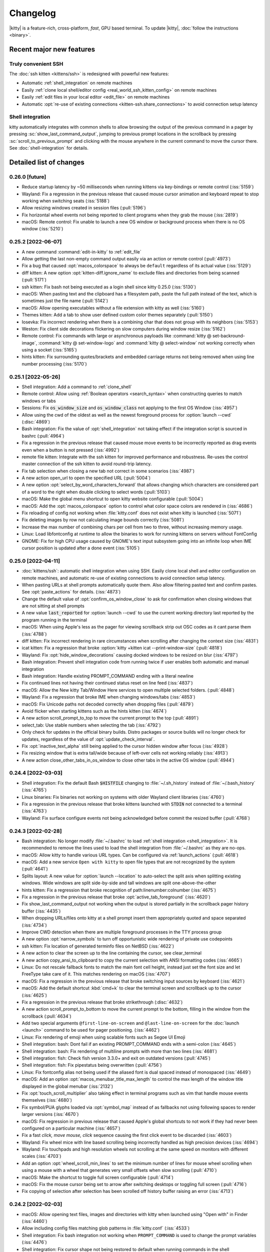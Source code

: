 Changelog
==============

|kitty| is a feature-rich, cross-platform, *fast*, GPU based terminal.
To update |kitty|, :doc:`follow the instructions <binary>`.

.. recent major features {{{

Recent major new features
---------------------------

Truly convenient SSH
~~~~~~~~~~~~~~~~~~~~~~~~

The :doc:`ssh kitten <kittens/ssh>` is redesigned with powerful new features:

* Automatic :ref:`shell_integration` on remote machines
* Easily :ref:`clone local shell/editor config <real_world_ssh_kitten_config>` on remote machines
* Easily :ref:`edit files in your local editor <edit_file>` on remote machines
* Automatic :opt:`re-use of existing connections <kitten-ssh.share_connections>` to avoid connection setup latency


Shell integration
~~~~~~~~~~~~~~~~~~~~~

kitty automatically integrates with common shells to allow browsing the
output of the previous command in a pager by pressing
:sc:`show_last_command_output`, jumping to previous prompt locations in the
scrollback by pressing :sc:`scroll_to_previous_prompt` and clicking with the
mouse anywhere in the current command to move the cursor there. See
:doc:`shell-integration` for details.

.. }}}

Detailed list of changes
-------------------------------------

0.26.0 [future]
~~~~~~~~~~~~~~~~~~~~~~~~~~~~~~

- Reduce startup latency by ~50 milliseconds when running kittens via key-bindings or remote control (:iss:`5159`)

- Wayland: Fix a regression in the previous release that caused mouse cursor
  animation and keyboard repeat to stop working when switching seats (:iss:`5188`)

- Allow resizing windows created in session files (:pull:`5196`)

- Fix horizontal wheel events not being reported to client programs when they grab the mouse (:iss:`2819`)

- macOS: Remote control: Fix unable to launch a new OS window or background process when there is no OS window (:iss:`5210`)


0.25.2 [2022-06-07]
~~~~~~~~~~~~~~~~~~~~~~~~~~~~~~

- A new command :command:`edit-in-kitty` to :ref:`edit_file`

- Allow getting the last non-empty command output easily via an action or
  remote control (:pull:`4973`)

- Fix a bug that caused :opt:`macos_colorspace` to always be ``default`` regardless of its actual value (:iss:`5129`)

- diff kitten: A new option :opt:`kitten-diff.ignore_name` to exclude files and directories from being scanned (:pull:`5171`)

- ssh kitten: Fix bash not being executed as a login shell since kitty 0.25.0 (:iss:`5130`)

- macOS: When pasting text and the clipboard has a filesystem path, paste the
  full path instead of the text, which is sometimes just the file name (:pull:`5142`)

- macOS: Allow opening executables without a file extension with kitty as well
  (:iss:`5160`)

- Themes kitten: Add a tab to show user defined custom color themes separately
  (:pull:`5150`)

- Iosevka: Fix incorrect rendering when there is a combining char that does not
  group with its neighbors (:iss:`5153`)

- Weston: Fix client side decorations flickering on slow computers during
  window resize (:iss:`5162`)

- Remote control: Fix commands with large or asynchronous payloads like
  :command:`kitty @ set-backround-image`, :command:`kitty @ set-window-logo`
  and :command:`kitty @ select-window` not working correctly
  when using a socket (:iss:`5165`)

- hints kitten: Fix surrounding quotes/brackets and embedded carriage returns
  not being removed when using line number processing (:iss:`5170`)


0.25.1 [2022-05-26]
~~~~~~~~~~~~~~~~~~~~~~~~~~~~~~

- Shell integration: Add a command to :ref:`clone_shell`

- Remote control: Allow using :ref:`Boolean operators <search_syntax>` when constructing queries to match windows or tabs

- Sessions: Fix :code:`os_window_size` and :code:`os_window_class` not applying to the first OS Window (:iss:`4957`)

- Allow using the cwd of the oldest as well as the newest foreground process for :option:`launch --cwd` (:disc:`4869`)

- Bash integration: Fix the value of :opt:`shell_integration` not taking effect if the integration script is sourced in bashrc (:pull:`4964`)

- Fix a regression in the previous release that caused mouse move events to be incorrectly reported as drag events even when a button is not pressed (:iss:`4992`)

- remote file kitten: Integrate with the ssh kitten for improved performance
  and robustness. Re-uses the control master connection of the ssh kitten to
  avoid round-trip latency.

- Fix tab selection when closing a new tab not correct in some scenarios (:iss:`4987`)

- A new action :ac:`open_url` to open the specified URL (:pull:`5004`)

- A new option :opt:`select_by_word_characters_forward` that allows changing
  which characters are considered part of a word to the right when double clicking to select
  words (:pull:`5103`)

- macOS: Make the global menu shortcut to open kitty website configurable (:pull:`5004`)

- macOS: Add the :opt:`macos_colorspace` option to control what color space colors are rendered in (:iss:`4686`)

- Fix reloading of config not working when :file:`kitty.conf` does not exist when kitty is launched (:iss:`5071`)

- Fix deleting images by row not calculating image bounds correctly (:iss:`5081`)

- Increase the max number of combining chars per cell from two to three, without increasing memory usage.

- Linux: Load libfontconfig at runtime to allow the binaries to work for
  running kittens on servers without FontConfig

- GNOME: Fix for high CPU usage caused by GNOME's text input subsystem going
  into an infinite loop when IME cursor position is updated after a done event
  (:iss:`5105`)


0.25.0 [2022-04-11]
~~~~~~~~~~~~~~~~~~~~~~~~~~~~~~

- :doc:`kittens/ssh`: automatic shell integration when using SSH. Easily
  clone local shell and editor configuration on remote machines, and automatic
  re-use of existing connections to avoid connection setup latency.

- When pasting URLs at shell prompts automatically quote them. Also allow filtering pasted text and confirm pastes. See :opt:`paste_actions` for details. (:iss:`4873`)

- Change the default value of :opt:`confirm_os_window_close` to ask for confirmation when closing windows that are not sitting at shell prompts

- A new value :code:`last_reported` for :option:`launch --cwd` to use the current working directory last reported by the program running in the terminal

- macOS: When using Apple's less as the pager for viewing scrollback strip out OSC codes as it cant parse them (:iss:`4788`)

- diff kitten: Fix incorrect rendering in rare circumstances when scrolling after changing the context size (:iss:`4831`)

- icat kitten: Fix a regression that broke :option:`kitty +kitten icat --print-window-size` (:pull:`4818`)

- Wayland: Fix :opt:`hide_window_decorations` causing docked windows to be resized on blur (:iss:`4797`)

- Bash integration: Prevent shell integration code from running twice if user enables both automatic and manual integration

- Bash integration: Handle existing PROMPT_COMMAND ending with a literal newline

- Fix continued lines not having their continued status reset on line feed (:iss:`4837`)

- macOS: Allow the New kitty Tab/Window Here services to open multiple selected folders.  (:pull:`4848`)

- Wayland: Fix a regression that broke IME when changing windows/tabs (:iss:`4853`)

- macOS: Fix Unicode paths not decoded correctly when dropping files (:pull:`4879`)

- Avoid flicker when starting kittens such as the hints kitten (:iss:`4674`)

- A new action :ac:`scroll_prompt_to_top` to move the current prompt to the top (:pull:`4891`)

- :ac:`select_tab`: Use stable numbers when selecting the tab (:iss:`4792`)

- Only check for updates in the official binary builds. Distro packages or source builds will no longer check for updates, regardless of the
  value of :opt:`update_check_interval`.

- Fix :opt:`inactive_text_alpha` still being applied to the cursor hidden window after focus (:iss:`4928`)

- Fix resizing window that is extra tall/wide because of left-over cells not
  working reliably (:iss:`4913`)

- A new action :ac:`close_other_tabs_in_os_window` to close other tabs in the active OS window (:pull:`4944`)


0.24.4 [2022-03-03]
~~~~~~~~~~~~~~~~~~~~~~~~~~~~~~

- Shell integration: Fix the default Bash :code:`$HISTFILE` changing to :file:`~/.sh_history` instead of :file:`~/.bash_history` (:iss:`4765`)

- Linux binaries: Fix binaries not working on systems with older Wayland client libraries (:iss:`4760`)

- Fix a regression in the previous release that broke kittens launched with :code:`STDIN` not connected to a terminal (:iss:`4763`)

- Wayland: Fix surface configure events not being acknowledged before commit
  the resized buffer (:pull:`4768`)


0.24.3 [2022-02-28]
~~~~~~~~~~~~~~~~~~~~~~~~~~~~~~

- Bash integration: No longer modify :file:`~/.bashrc` to load :ref:`shell integration <shell_integration>`.
  It is recommended to remove the lines used to load the shell integration from :file:`~/.bashrc` as they are no-ops.

- macOS: Allow kitty to handle various URL types. Can be configured via
  :ref:`launch_actions` (:pull:`4618`)

- macOS: Add a new service ``Open with kitty`` to open file types that are not
  recognized by the system (:pull:`4641`)

- Splits layout: A new value for :option:`launch --location` to auto-select the split axis when splitting existing windows.
  Wide windows are split side-by-side and tall windows are split one-above-the-other

- hints kitten: Fix a regression that broke recognition of path:linenumber:colnumber (:iss:`4675`)

- Fix a regression in the previous release that broke :opt:`active_tab_foreground` (:iss:`4620`)

- Fix :ac:`show_last_command_output` not working when the output is stored
  partially in the scrollback pager history buffer (:iss:`4435`)

- When dropping URLs/files onto kitty at a shell prompt insert them appropriately quoted and space
  separated (:iss:`4734`)

- Improve CWD detection when there are multiple foreground processes in the TTY process group

- A new option :opt:`narrow_symbols` to turn off opportunistic wide rendering of private use codepoints

- ssh kitten: Fix location of generated terminfo files on NetBSD (:iss:`4622`)

- A new action to clear the screen up to the line containing the cursor, see
  :ac:`clear_terminal`

- A new action :ac:`copy_ansi_to_clipboard` to copy the current selection with ANSI formatting codes
  (:iss:`4665`)

- Linux: Do not rescale fallback fonts to match the main font cell height, instead just
  set the font size and let FreeType take care of it. This matches
  rendering on macOS (:iss:`4707`)

- macOS: Fix a regression in the previous release that broke switching input
  sources by keyboard (:iss:`4621`)

- macOS: Add the default shortcut :kbd:`cmd+k` to clear the terminal screen and
  scrollback up to the cursor (:iss:`4625`)

- Fix a regression in the previous release that broke strikethrough (:disc:`4632`)

- A new action :ac:`scroll_prompt_to_bottom` to move the current prompt
  to the bottom, filling in the window from the scrollback (:pull:`4634`)

- Add two special arguments ``@first-line-on-screen`` and ``@last-line-on-screen``
  for the :doc:`launch <launch>` command to be used for pager positioning.
  (:iss:`4462`)

- Linux: Fix rendering of emoji when using scalable fonts such as Segoe UI Emoji

- Shell integration: bash: Dont fail if an existing PROMPT_COMMAND ends with a semi-colon (:iss:`4645`)

- Shell integration: bash: Fix rendering of multiline prompts with more than two lines (:iss:`4681`)

- Shell integration: fish: Check fish version 3.3.0+ and exit on outdated versions (:pull:`4745`)

- Shell integration: fish: Fix pipestatus being overwritten (:pull:`4756`)

- Linux: Fix fontconfig alias not being used if the aliased font is dual spaced instead of monospaced (:iss:`4649`)

- macOS: Add an option :opt:`macos_menubar_title_max_length` to control the max length of the window title displayed in the global menubar (:iss:`2132`)

- Fix :opt:`touch_scroll_multiplier` also taking effect in terminal programs such as vim that handle mouse events themselves (:iss:`4680`)

- Fix symbol/PUA glyphs loaded via :opt:`symbol_map` instead of as fallbacks not using following spaces to render larger versions (:iss:`4670`)

- macOS: Fix regression in previous release that caused Apple's global shortcuts to not work if they had never been configured on a particular machine (:iss:`4657`)

- Fix a fast *click, move mouse, click* sequence causing the first click event to be discarded (:iss:`4603`)

- Wayland: Fix wheel mice with line based scrolling being incorrectly handled as high precision devices (:iss:`4694`)

- Wayland: Fix touchpads and high resolution wheels not scrolling at the same speed on monitors with different scales (:iss:`4703`)

- Add an option :opt:`wheel_scroll_min_lines` to set the minimum number of lines for mouse wheel scrolling when using a mouse with a wheel that generates very small offsets when slow scrolling (:pull:`4710`)

- macOS: Make the shortcut to toggle full screen configurable (:pull:`4714`)

- macOS: Fix the mouse cursor being set to arrow after switching desktops or toggling full screen (:pull:`4716`)

- Fix copying of selection after selection has been scrolled off history buffer raising an error (:iss:`4713`)


0.24.2 [2022-02-03]
~~~~~~~~~~~~~~~~~~~~~~~~~~~~~~

- macOS: Allow opening text files, images and directories with kitty when
  launched using "Open with" in Finder (:iss:`4460`)

- Allow including config files matching glob patterns in :file:`kitty.conf`
  (:iss:`4533`)

- Shell integration: Fix bash integration not working when ``PROMPT_COMMAND``
  is used to change the prompt variables (:iss:`4476`)

- Shell integration: Fix cursor shape not being restored to default when
  running commands in the shell

- Improve the UI of the ask kitten (:iss:`4545`)

- Allow customizing the placement and formatting of the
  :opt:`tab_activity_symbol` and :opt:`bell_on_tab` symbols
  by adding them to the :opt:`tab_title_template` (:iss:`4581`, :pull:`4507`)

- macOS: Persist "Secure Keyboard Entry" across restarts to match the behavior
  of Terminal.app (:iss:`4471`)

- hints kitten: Fix common single letter extension files not being detected
  (:iss:`4491`)

- Support dotted and dashed underline styles (:pull:`4529`)

- For the vertical and horizontal layouts have the windows arranged on a ring
  rather than a plane. This means the first and last window are considered
  neighbors (:iss:`4494`)

- A new action to clear the current selection (:iss:`4600`)

- Shell integration: fish: Fix cursor shape not working with fish's vi mode
  (:iss:`4508`)

- Shell integration: fish: Dont override fish's native title setting functionality.
  See `discussion <https://github.com/fish-shell/fish-shell/issues/8641>`__.

- macOS: Fix hiding via :kbd:`cmd+h` not working on macOS 10.15.7 (:iss:`4472`)

- Draw the dots for braille characters more evenly spaced at all font sizes (:iss:`4499`)

- icat kitten: Add options to mirror images and remove their transparency
  before displaying them (:iss:`4513`)

- macOS: Respect the users system-wide global keyboard shortcut preferences
  (:iss:`4501`)

- macOS: Fix a few key-presses causing beeps from Cocoa's text input system
  (:iss:`4489`)

- macOS: Fix using shortcuts from the global menu bar as subsequent key presses
  in a multi key mapping not working (:iss:`4519`)

- Fix getting last command output not working correctly when the screen is
  scrolled (:pull:`4522`)

- Show number of windows per tab in the :ac:`select_tab` action (:pull:`4523`)

- macOS: Fix the shift key not clearing pre-edit text in IME (:iss:`4541`)

- Fix clicking in a window to focus it and typing immediately sometimes having
  unexpected effects if at a shell prompt (:iss:`4128`)

- themes kitten: Allow writing to a different file than :file:`kitty.conf`.


0.24.1 [2022-01-06]
~~~~~~~~~~~~~~~~~~~~~~~~~~~~~~

- Shell integration: Work around conflicts with some zsh plugins (:iss:`4428`)

- Have the zero width space and various other characters from the *Other,
  formatting* Unicode category be treated as combining characters (:iss:`4439`)

- Fix using ``--shell-integration`` with :file:`setup.py` broken (:iss:`4434`)

- Fix showing debug information not working if kitty's :file:`STDIN` is not a tty
  (:iss:`4424`)

- Linux: Fix a regression that broke rendering of emoji with variation selectors
  (:iss:`4444`)


0.24.0 [2022-01-04]
~~~~~~~~~~~~~~~~~~~~~~~~~~~~~~

- Integrate kitty closely with common shells such as zsh, fish and bash.
  This allows lots of niceties such as jumping to previous prompts, opening the
  output of the last command in a new window, etc. See :ref:`shell_integration`
  for details. Packagers please read :ref:`packagers`.

- A new shortcut :sc:`focus_visible_window` to visually focus a window using
  the keyboard. Pressing it causes numbers to appear over each visible window
  and you can press the number to focus the corresponding window (:iss:`4110`)

- A new facility :opt:`window_logo_path` to draw an arbitrary PNG image as
  logo in the corner of a kitty window (:pull:`4167`)

- Allow rendering the cursor with a *reverse video* effect. See :opt:`cursor`
  for details (:iss:`126`)

- Allow rendering the mouse selection with a *reverse video* effect. See
  :opt:`selection_foreground` (:iss:`646`)

- A new option :opt:`tab_bar_align` to draw the tab bar centered or right
  aligned (:iss:`3946`)

- Allow the user to supply a custom Python function to draw tab bar. See
  :opt:`tab_bar_style`

- A new remote control command to :program:`change the tab color <kitty @
  set-tab-color>` (:iss:`1287`)

- A new remote control command to :program:`visually select a window <kitty @
  select-window>` (:iss:`4165`)

- Add support for reporting mouse events with pixel co-ordinates using the
  ``SGR_PIXEL_PROTOCOL`` introduced in xterm 359

- When programs ask to read from the clipboard prompt, ask the user to allow
  the request by default instead of denying it by default. See
  :opt:`clipboard_control` for details (:iss:`4022`)

- A new mappable action ``swap_with_window`` to swap the current window with another window in the tab, visually

- A new :program:`remote control command <kitty @ set-enabled-layouts>` to change
  the enabled layouts in a tab (:iss:`4129`)

- A new option :opt:`bell_path` to specify the path to a sound file
  to use as the bell sound

- A new option :opt:`exe_search_path` to modify the locations kitty searches
  for executables to run (:iss:`4324`)

- broadcast kitten: Show a "fake" cursor in all windows being broadcast too
  (:iss:`4225`)

- Allow defining :opt:`aliases <action_alias>` for more general actions, not just kittens
  (:pull:`4260`)

- Fix a regression that caused :option:`kitty --title` to not work when
  opening new OS windows using :option:`kitty --single-instance` (:iss:`3893`)

- icat kitten: Fix display of JPEG images that are rotated via EXIF data and
  larger than available screen size (:iss:`3949`)

- macOS: Fix SIGUSR1 quitting kitty instead of reloading the config file (:iss:`3952`)

- Launch command: Allow specifying the OS window title

- broadcast kitten: Allow broadcasting :kbd:`ctrl+c` (:pull:`3956`)

- Fix space ligatures not working with Iosevka for some characters in the
  Enclosed Alphanumeric Supplement (:iss:`3954`)

- hints kitten: Fix a regression that caused using the default open program
  to trigger open actions instead of running the program (:iss:`3968`)

- Allow deleting environment variables in :opt:`env` by specifying
  just the variable name, without a value

- Fix :opt:`active_tab_foreground` not being honored when :opt:`tab_bar_style`
  is ``slant`` (:iss:`4053`)

- When a :opt:`tab_bar_background` is specified it should extend to the edges
  of the OS window (:iss:`4054`)

- Linux: Fix IME with fcitx5 not working after fcitx5 is restarted
  (:pull:`4059`)

- Various improvements to IME integration (:iss:`4219`)

- Remote file transfer: Fix transfer not working if custom ssh port or identity
  is specified on the command line (:iss:`4067`)

- Unicode input kitten: Implement scrolling when more results are found than
  the available display space (:pull:`4068`)

- Allow middle clicking on a tab to close it (:iss:`4151`)

- The command line option ``--watcher`` has been deprecated in favor of the
  :opt:`watcher` option in :file:`kitty.conf`. It has the advantage of
  applying to all windows, not just the initially created ones. Note that
  ``--watcher`` now also applies to all windows, not just initially created ones.

- **Backward incompatibility**: No longer turn on the kitty extended keyboard
  protocol's disambiguate mode when the client sends the XTMODKEYS escape code.
  Applications must use the dedicated escape code to turn on the protocol.
  (:iss:`4075`)

- Fix soft hyphens not being preserved when round tripping text through the
  terminal

- macOS: Fix :kbd:`ctrl+shift` with :kbd:`Esc` or :kbd:`F1` - :kbd:`F12` not working
  (:iss:`4109`)

- macOS: Fix :opt:`resize_in_steps` not working correctly on high DPI screens
  (:iss:`4114`)

- Fix the :program:`resize OS Windows <kitty @ resize-os-window>` setting a
  slightly incorrect size on high DPI screens (:iss:`4114`)

- :program:`kitty @ launch` - when creating tabs with the ``--match`` option create
  the tab in the OS Window containing the result of the match rather than
  the active OS Window (:iss:`4126`)

- Linux X11: Add support for 10bit colors (:iss:`4150`)

- Fix various issues with changing :opt:`tab_bar_background` by remote control
  (:iss:`4152`)

- A new option :opt:`tab_bar_margin_color` to control the color of the tab bar
  margins

- A new option :opt:`visual_bell_color` to customize the color of the visual bell
  (:pull:`4181`)

- Add support for OSC 777 based desktop notifications

- Wayland: Fix pasting from applications that use a MIME type of "text/plain"
  rather than "text/plain;charset=utf-8" not working (:iss:`4183`)

- A new mappable action to close windows with a confirmation (:iss:`4195`)

- When remembering OS window sizes for full screen windows use the size before
  the window became fullscreen (:iss:`4221`)

- macOS: Fix keyboard input not working after toggling fullscreen till the
  window is clicked in

- A new mappable action ``nth_os_window`` to to focus the specified nth OS
  window. (:pull:`4316`)

- macOS: The kitty window can be scrolled by the mouse wheel when OS window not
  in focus. (:pull:`4371`)

- macOS: Light or dark system appearance can be specified in
  :opt:`macos_titlebar_color` and used in kitty themes. (:pull:`4378`)


0.23.1 [2021-08-17]
~~~~~~~~~~~~~~~~~~~~~~~~~~~~~~

- macOS: Fix themes kitten failing to download themes because of missing SSL
  root certificates (:iss:`3936`)

- A new option :opt:`clipboard_max_size` to control the maximum size
  of data that kitty will transmit to the system clipboard on behalf of
  programs running inside it (:iss:`3937`)

- When matching windows/tabs in kittens or using remote control, allow matching
  by recency. ``recent:0`` matches the active window/tab, ``recent:1`` matches
  the previous window/tab and so on

- themes kitten: Fix only the first custom theme file being loaded correctly
  (:iss:`3938`)


0.23.0 [2021-08-16]
~~~~~~~~~~~~~~~~~~~~~~~~~~~~~~

- A new :doc:`themes kitten </kittens/themes>` to easily change kitty themes.
  Choose from almost two hundred themes in the `kitty themes repository
  <https://github.com/kovidgoyal/kitty-themes>`_

- A new style for the tab bar that makes tabs looks like the tabs in a physical
  tabbed file, see :opt:`tab_bar_style`

- Make the visual bell flash more gentle, especially on dark themes
  (:pull:`2937`)

- Fix :option:`kitty --title` not overriding the OS Window title when multiple
  tabs are present. Also this option is no longer used as the default title for
  windows, allowing individual tabs/windows to have their own titles, even when
  the OS Window has a fixed overall title (:iss:`3893`)

- Linux: Fix some very long ligatures being rendered incorrectly at some font
  sizes (:iss:`3896`)

- Fix shift+middle click to paste sending a mouse press event but no release
  event which breaks some applications that grab the mouse but cant handle
  mouse events (:iss:`3902`)

- macOS: When the language is set to English and the country to one for which
  an English locale does not exist, set :envvar:`LANG` to ``en_US.UTF-8``
  (:iss:`3899`)

- terminfo: Fix "cnorm" the property for setting the cursor to normal using a
  solid block rather than a blinking block cursor (:iss:`3906`)

- Add :opt:`clear_all_mouse_actions` to clear all mouse actions defined to
  that point (:iss:`3907`)

- Fix the remote file kitten not working when using -- with ssh. The ssh kitten
  was recently changed to do this (:iss:`3929`)

- When dragging word or line selections, ensure the initially selected item is
  never deselected. This matches behavior in most other programs (:iss:`3930`)

- hints kitten: Make copy/paste with the :option:`kitty +kitten hints
  --program` option work when using the ``self``
  :option:`kitty +kitten hints --linenum-action` (:iss:`3931`)


0.22.2 [2021-08-02]
~~~~~~~~~~~~~~~~~~~~~~~~~~~~~~

- macOS: Fix a long standing bug that could cause kitty windows to stop
  updating, that got worse in the previous release (:iss:`3890` and
  :iss:`2016`)

- Wayland: A better fix for compositors like sway that can toggle client side
  decorations on and off (:iss:`3888`)


0.22.1 [2021-07-31]
~~~~~~~~~~~~~~~~~~~~~~~~~~~~~~

- Fix a regression in the previous release that broke ``kitty --help`` (:iss:`3869`)

- Graphics protocol: Fix composing onto currently displayed frame not updating the frame on the GPU (:iss:`3874`)

- Fix switching to previously active tab after detaching a tab not working (:pull:`3871`)

- macOS: Fix an error on Apple silicon when enumerating monitors (:pull:`3875`)

- detach_window: Allow specifying the previously active tab or the tab to the left/right of
  the active tab (:disc:`3877`)

- broadcast kitten: Fix a regression in ``0.20.0`` that broke sending of some
  keys, such as backspace

- Linux binary: Remove any RPATH build artifacts from bundled libraries

- Wayland: If the compositor turns off server side decorations after turning
  them on do not draw client side decorations (:iss:`3888`)


0.22.0 [2021-07-26]
~~~~~~~~~~~~~~~~~~~~~~~~~~~~~~

- Add a new :ac:`toggle_layout` action to easily zoom/unzoom a window

- When right clicking to extend a selection, move the nearest selection
  boundary rather than the end of the selection. To restore previous behavior
  use ``mouse_map right press ungrabbed mouse_selection move-end``.

- When opening hyperlinks, allow defining open actions for directories
  (:pull:`3836`)

- When using the OSC 52 escape code to copy to clipboard allow large
  copies (up to 8MB) without needing a kitty specific chunking protocol.
  Note that if you used the chunking protocol in the past, it will no longer
  work and you should switch to using the unmodified protocol which has the
  advantage of working with all terminal emulators.

- Fix a bug in the implementation of the synchronized updates escape code that
  could cause incorrect parsing if either the pending buffer capacity or the
  pending timeout were exceeded (:iss:`3779`)

- A new remote control command to :program:`resize the OS Window <kitty @
  resize-os-window>`

- Graphics protocol: Add support for composing rectangles from one animation
  frame onto another (:iss:`3809`)

- diff kitten: Remove limit on max line length of 4096 characters (:iss:`3806`)

- Fix turning off cursor blink via escape codes not working (:iss:`3808`)

- Allow using neighboring window operations in the stack layout. The previous
  window is considered the left and top neighbor and the next window is
  considered the bottom and right neighbor (:iss:`3778`)

- macOS: Render colors in the sRGB colorspace to match other macOS terminal
  applications (:iss:`2249`)

- Add a new variable ``{num_window_groups}`` for the :opt:`tab_title_template`
  (:iss:`3837`)

- Wayland: Fix :opt:`initial_window_width/height <remember_window_size>` specified
  in cells not working on High DPI screens (:iss:`3834`)

- A new theme for the kitty website with support for dark mode.

- Render ┄ ┅ ┆ ┇ ┈ ┉ ┊ ┋ with spaces at the edges. Matches rendering in
  most other programs and allows long chains of them to look better
  (:iss:`3844`)

- hints kitten: Detect paths and hashes that appear over multiple lines.
  Note that this means that all line breaks in the text are no longer \n
  soft breaks are instead \r. If you use a custom regular expression that
  is meant to match over line breaks, you will need to match over both.
  (:iss:`3845`)

- Allow leading or trailing spaces in :opt:`tab_activity_symbol`

- Fix mouse actions not working when caps lock or num lock are engaged
  (:iss:`3859`)

- macOS: Fix automatic detection of bold/italic faces for fonts that
  use the family name as the full face name of the regular font not working
  (:iss:`3861`)

- clipboard kitten: fix copies to clipboard not working without the
  :option:`kitty +kitten clipboard --wait-for-completion` option


0.21.2 [2021-06-28]
~~~~~~~~~~~~~~~~~~~~~~~~~~~~~~

- A new :opt:`adjust_baseline` option to adjust the vertical alignment of text
  inside a line (:pull:`3734`)

- A new :opt:`url_excluded_characters` option to exclude additional characters
  when detecting URLs under the mouse (:pull:`3738`)

- Fix a regression in 0.21.0 that broke rendering of private use Unicode symbols followed
  by spaces, when they also exist not followed by spaces (:iss:`3729`)

- ssh kitten: Support systems where the login shell is a non-POSIX shell
  (:iss:`3405`)

- ssh kitten: Add completion (:iss:`3760`)

- ssh kitten: Fix "Connection closed" message being printed by ssh when running
  remote commands

- Add support for the XTVERSION escape code

- macOS: Fix a regression in 0.21.0 that broke middle-click to paste from clipboard (:iss:`3730`)

- macOS: Fix shortcuts in the global menu bar responding slowly when cursor blink
  is disabled/timed out (:iss:`3693`)

- When displaying scrollback ensure that the window does not quit if the amount
  of scrollback is less than a screen and the user has the ``--quit-if-one-screen``
  option enabled for less (:iss:`3740`)

- Linux: Fix Emoji/bitmapped fonts not use able in symbol_map

- query terminal kitten: Allow querying font face and size information
  (:iss:`3756`)

- hyperlinked grep kitten: Fix context options not generating contextual output (:iss:`3759`)

- Allow using superscripts in tab titles (:iss:`3763`)

- Unicode input kitten: Fix searching when a word has more than 1024 matches (:iss:`3773`)


0.21.1 [2021-06-14]
~~~~~~~~~~~~~~~~~~~~~~~~~~~~~~

- macOS: Fix a regression in the previous release that broke rendering of
  strikeout (:iss:`3717`)

- macOS: Fix a crash when rendering ligatures larger than 128 characters
  (:iss:`3724`)

- Fix a regression in the previous release that could cause a crash when
  changing layouts and mousing (:iss:`3713`)


0.21.0 [2021-06-12]
~~~~~~~~~~~~~~~~~~~~~~~~~~~~~~

- Allow reloading the :file:`kitty.conf` config file by pressing
  :sc:`reload_config_file`. (:iss:`1292`)

- Allow clicking URLs to open them without needing to also hold
  :kbd:`ctrl+shift`

- Allow remapping all mouse button press/release events to perform arbitrary
  actions. :ref:`See details <conf-kitty-mouse.mousemap>` (:iss:`1033`)

- Support infinite length ligatures (:iss:`3504`)

- **Backward incompatibility**: The options to control which modifiers keys to
  press for various mouse actions have been removed, if you used these options,
  you will need to replace them with configuration using the new
  :ref:`mouse actions framework <conf-kitty-mouse.mousemap>` as they will be
  ignored. The options were: ``terminal_select_modifiers``,
  ``rectangle_select_modifiers`` and ``open_url_modifiers``.

- Add a configurable mouse action (:kbd:`ctrl+alt+triplepress` to select from the
  clicked point to the end of the line. (:iss:`3585`)

- Add the ability to un-scroll the screen to the ``kitty @ scroll-window``
  remote control command (:iss:`3604`)

- A new option, :opt:`tab_bar_margin_height` to add margins around the
  top and bottom edges of the tab bar (:iss:`3247`)

- Unicode input kitten: Fix a regression in 0.20.0 that broke keyboard handling
  when the NumLock or CapsLock modifiers were engaged. (:iss:`3587`)

- Fix a regression in 0.20.0 that sent incorrect bytes for the :kbd:`F1`-:kbd:`F4` keys
  in rmkx mode (:iss:`3586`)

- macOS: When the Apple Color Emoji font lacks an emoji glyph search for it in other
  installed fonts (:iss:`3591`)

- macOS: Fix rendering getting stuck on some machines after sleep/screensaver
  (:iss:`2016`)

- macOS: Add a new ``Shell`` menu to the global menubar with some commonly used
  actions (:pull:`3653`)

- macOS: Fix the baseline for text not matching other CoreText based
  applications for some fonts (:iss:`2022`)

- Add a few more special commandline arguments for the launch command. Now all
  ``KITTY_PIPE_DATA`` is also available via command line argument substitution
  (:iss:`3593`)

- Fix dynamically changing the background color in a window causing rendering
  artifacts in the tab bar (:iss:`3595`)

- Fix passing STDIN to launched background processes causing them to not inherit
  environment variables (:pull:`3603`)

- Fix deleting windows that are not the last window via remote control leaving
  no window focused (:iss:`3619`)

- Add an option :option:`kitty @ get-text --add-cursor` to also get the current
  cursor position and state as ANSI escape codes (:iss:`3625`)

- Add an option :option:`kitty @ get-text --add-wrap-markers` to add line wrap
  markers to the output (:pull:`3633`)

- Improve rendering of curly underlines on HiDPI screens (:pull:`3637`)

- ssh kitten: Mimic behavior of ssh command line client more closely by
  executing any command specified on the command line via the users' shell
  just as ssh does (:iss:`3638`)

- Fix trailing parentheses in URLs not being detected (:iss:`3688`)

- Tab bar: Use a lower contrast color for tab separators (:pull:`3666`)

- Fix a regression that caused using the ``title`` command in session files
  to stop working (:iss:`3676`)

- macOS: Fix a rare crash on exit (:iss:`3686`)

- Fix ligatures not working with the `Iosevka
  <https://github.com/be5invis/Iosevka>`_ font (requires Iosevka >= 7.0.4)
  (:iss:`297`)

- Remote control: Allow matching tabs by index number in currently active OS
  Window (:iss:`3708`)

- ssh kitten: Fix non-standard properties in terminfo such as the ones used for
  true color not being copied (:iss:`312`)


0.20.3 [2021-05-06]
~~~~~~~~~~~~~~~~~~~~~~~~~~~~~~

- macOS: Distribute universal binaries with both ARM and Intel architectures

- A new ``show_key`` kitten to easily see the bytes generated by the terminal
  for key presses in the various keyboard modes (:pull:`3556`)

- Linux: Fix keyboard layout change keys defined via compose rules not being
  ignored

- macOS: Fix Spotlight search of global menu not working in non-English locales
  (:pull:`3567`)

- Fix tab activity symbol not appearing if no other changes happen in tab bar even when
  there is activity in a tab (:iss:`3571`)

- Fix focus changes not being sent to windows when focused window changes
  because of the previously focused window being closed (:iss:`3571`)


0.20.2 [2021-04-28]
~~~~~~~~~~~~~~~~~~~~~~~~~~~~~~

- A new protocol extension to :ref:`unscroll <unscroll>` text from the
  scrollback buffer onto the screen. Useful, for example, to restore
  the screen after showing completions below the shell prompt.

- A new remote control command :ref:`at_env` to change the default
  environment passed to newly created windows (:iss:`3529`)

- Linux: Fix binary kitty builds not able to load fonts in WOFF2 format
  (:iss:`3506`)

- macOS: Prevent :kbd:`option` based shortcuts for being used for global menu
  actions (:iss:`3515`)

- Fix ``kitty @ close-tab`` not working with pipe based remote control
  (:iss:`3510`)

- Fix removal of inactive tab that is before the currently active tab causing
  the highlighted tab to be incorrect (:iss:`3516`)

- icat kitten: Respect EXIF orientation when displaying JPEG images
  (:iss:`3518`)

- GNOME: Fix maximize state not being remembered when focus changes and window
  decorations are hidden (:iss:`3507`)

- GNOME: Add a new :opt:`wayland_titlebar_color` option to control the color of the
  kitty window title bar

- Fix reading :option:`kitty --session` from ``STDIN`` not working when the
  :option:`kitty --detach` option is used (:iss:`3523`)

- Special case rendering of the few remaining Powerline box drawing chars
  (:iss:`3535`)

- Fix ``kitty @ set-colors`` not working for the :opt:`active_tab_foreground`.


0.20.1 [2021-04-19]
~~~~~~~~~~~~~~~~~~~~~~~~~~~~~~

- icat: Fix some broken GIF images with no frame delays not being animated
  (:iss:`3498`)

- hints kitten: Fix sending hyperlinks to their default handler not working
  (:pull:`3500`)

- Wayland: Fix regression in previous release causing window decorations to
  be drawn even when compositor supports server side decorations (:iss:`3501`)


0.20.0 [2021-04-19]
~~~~~~~~~~~~~~~~~~~~~~~~~~~~~~

- Support display of animated images ``kitty +kitten icat animation.gif``. See
  :ref:`animation_protocol` for details on animation support in the kitty
  graphics protocol.

- A new keyboard reporting protocol with various advanced features that can be
  used by full screen terminal programs and even games, see
  :doc:`keyboard-protocol` (:iss:`3248`)

- **Backward incompatibility**: Session files now use the full :doc:`launch <launch>`
  command with all its capabilities. However, the syntax of the command is
  slightly different from before. In particular watchers are now specified
  directly on launch and environment variables are set using ``--env``.

- Allow setting colors when creating windows using the :doc:`launch <launch>` command.

- A new option :opt:`tab_powerline_style` to control the appearance of the tab
  bar when using the powerline tab bar style.

- A new option :opt:`scrollback_fill_enlarged_window` to fill extra lines in
  the window when the window is expanded with lines from the scrollback
  (:pull:`3371`)

- diff kitten: Implement recursive diff over SSH (:iss:`3268`)

- ssh kitten: Allow using python instead of the shell on the server, useful if
  the shell used is a non-POSIX compliant one, such as fish (:iss:`3277`)

- Add support for the color settings stack that XTerm copied from us without
  acknowledgement and decided to use incompatible escape codes for.

- Add entries to the terminfo file for some user capabilities that are shared
  with XTerm (:pull:`3193`)

- The launch command now does more sophisticated resolving of executables to
  run. The system-wide PATH is used first, then system specific default paths,
  and finally the PATH inside the shell.

- Double clicking on empty tab bar area now opens a new tab (:iss:`3201`)

- kitty @ ls: Show only environment variables that are different for each
  window, by default.

- When passing a directory or a non-executable file as the program to run to
  kitty opens it with the shell or by parsing the shebang, instead of just failing.

- Linux: Fix rendering of emoji followed by the graphics variation selector not
  being colored with some fonts (:iss:`3211`)

- Unicode input: Fix using index in select by name mode not working for indices
  larger than 16. Also using an index does not filter the list of matches. (:pull:`3219`)

- Wayland: Add support for the text input protocol (:iss:`3410`)

- Wayland: Fix mouse handling when using client side decorations

- Wayland: Fix un-maximizing a window not restoring its size to what it was
  before being maximized

- GNOME/Wayland: Improve window decorations the titlebar now shows the window
  title. Allow running under Wayland on GNOME by default. (:iss:`3284`)

- Panel kitten: Allow setting WM_CLASS (:iss:`3233`)

- macOS: Add menu items to close the OS window and the current tab (:pull:`3240`, :iss:`3246`)

- macOS: Allow opening script and command files with kitty (:iss:`3366`)

- Also detect ``gemini://`` URLs when hovering with the mouse (:iss:`3370`)

- When using a non-US keyboard layout and pressing :kbd:`ctrl+key` when
  the key matches an English key, send that to the program running in the
  terminal automatically (:iss:`2000`)

- When matching shortcuts, also match on shifted keys, so a shortcut defined as
  :kbd:`ctrl+plus` will match a keyboard where you have to press
  :kbd:`shift+equal` to get the plus key (:iss:`2000`)

- Fix extra space at bottom of OS window when using the fat layout with the tab bar at the
  top (:iss:`3258`)

- Fix window icon not working on X11 with 64bits (:iss:`3260`)

- Fix OS window sizes under 100px resulting in scaled display (:iss:`3307`)

- Fix rendering of ligatures in the latest release of Cascadia code, which for
  some reason puts empty glyphs after the ligature glyph rather than before it
  (:iss:`3313`)

- Improve handling of infinite length ligatures in newer versions of FiraCode
  and CascadiaCode. Now such ligatures are detected based on glyph naming
  convention. This removes the gap in the ligatures at cell boundaries (:iss:`2695`)

- macOS: Disable the native operating system tabs as they are non-functional
  and can be confusing (:iss:`3325`)

- hints kitten: When using the linenumber action with a background action,
  preserve the working directory (:iss:`3352`)

- Graphics protocol: Fix suppression of responses not working for chunked
  transmission (:iss:`3375`)

- Fix inactive tab closing causing active tab to change (:iss:`3398`)

- Fix a crash on systems using musl as libc (:iss:`3395`)

- Improve rendering of rounded corners by using a rectircle equation rather
  than a cubic bezier (:iss:`3409`)

- Graphics protocol: Add a control to allow clients to specify that the cursor
  should not move when displaying an image (:iss:`3411`)

- Fix marking of text not working on lines that contain zero cells
  (:iss:`3403`)

- Fix the selection getting changed if the screen contents scroll while
  the selection is in progress (:iss:`3431`)

- X11: Fix :opt:`resize_in_steps` being applied even when window is maximized
  (:iss:`3473`)


0.19.3 [2020-12-19]
~~~~~~~~~~~~~~~~~~~~~~~~~~~~~~~~~

- Happy holidays to all kitty users!

- A new :doc:`broadcast <kittens/broadcast>` kitten to type in all kitty windows
  simultaneously (:iss:`1569`)

- Add a new mappable `select_tab` action to choose a tab to switch to even
  when the tab bar is hidden (:iss:`3115`)

- Allow specifying text formatting in :opt:`tab_title_template` (:iss:`3146`)

- Linux: Read :opt:`font_features` from the FontConfig database as well, so
  that they can be configured in a single, central location (:pull:`3174`)

- Graphics protocol: Add support for giving individual image placements their
  own ids and for asking the terminal emulator to assign ids for images. Also
  allow suppressing responses from the terminal to commands.
  These are backwards compatible protocol extensions. (:iss:`3133`,
  :iss:`3163`)

- Distribute extra pixels among all eight-blocks rather than adding them
  all to the last block (:iss:`3097`)

- Fix drawing of a few sextant characters incorrect (:pull:`3105`)

- macOS: Fix minimize not working for chromeless windows (:iss:`3112`)

- Preserve lines in the scrollback if a scrolling region is defined that
  is contiguous with the top of the screen (:iss:`3113`)

- Wayland: Fix key repeat being stopped by the release of an unrelated key
  (:iss:`2191`)

- Add an option, :opt:`detect_urls` to control whether kitty will detect URLs
  when the mouse moves over them (:pull:`3118`)

- Graphics protocol: Dont return filename in the error message when opening file
  fails, since filenames can contain control characters (:iss:`3128`)

- macOS: Partial fix for traditional fullscreen not working on Big Sur
  (:iss:`3100`)

- Fix one ANSI formatting escape code not being removed from the pager history
  buffer when piping it as plain text (:iss:`3132`)

- Match the save/restore cursor behavior of other terminals, for the sake of
  interoperability. This means that doing a DECRC without a prior DECSC is now
  undefined (:iss:`1264`)

- Fix mapping ``remote_control send-text`` not working (:iss:`3147`)

- Add a ``right`` option for :opt:`tab_switch_strategy` (:pull:`3155`)

- Fix a regression in 0.19.0 that caused a rare crash when using the optional
  :opt:`scrollback_pager_history_size` (:iss:`3049`)

- Full screen kittens: Fix incorrect cursor position after kitten quits
  (:iss:`3176`)


0.19.2 [2020-11-13]
~~~~~~~~~~~~~~~~~~~~~~~~~~~~~~~~~

- A new :doc:`kittens/query_terminal` kitten to easily query the running kitty
  via escape codes to detect its version, and the values of
  configuration options that enable or disable terminal features.

- Options to control mouse pointer shape, :opt:`default_pointer_shape`, and
  :opt:`pointer_shape_when_dragging` (:pull:`3041`)

- Font independent rendering for braille characters, which ensures they are properly
  aligned at all font sizes.

- Fix a regression in 0.19.0 that caused borders not to be drawn when setting
  :opt:`window_margin_width` and keeping :opt:`draw_minimal_borders` on
  (:iss:`3017`)

- Fix a regression in 0.19.0 that broke rendering of one-eight bar unicode
  characters at very small font sizes (:iss:`3025`)

- Wayland: Fix a crash under GNOME when using multiple OS windows
  (:pull:`3066`)

- Fix selections created by dragging upwards not being auto-cleared when
  screen contents change (:pull:`3028`)

- macOS: Fix kitty not being added to PATH automatically when using pre-built
  binaries (:iss:`3063`)

- Allow adding MIME definitions to kitty by placing a ``mime.types`` file in
  the kitty config directory (:iss:`3056`)

- Dont ignore :option:`--title` when using a session file that defines no
  windows (:iss:`3055`)

- Fix the send_text action not working in URL handlers (:iss:`3081`)

- Fix last character of URL not being detected if it is the only character on a
  new line (:iss:`3088`)

- Don't restrict the ICH,DCH,REP control codes to only the current scroll region  (:iss:`3090`, :iss:`3096`)


0.19.1 [2020-10-06]
~~~~~~~~~~~~~~~~~~~~~~~~~~~~~~~~~

- hints kitten: Add an ``ip`` type for easy selection of IP addresses
  (:pull:`3009`)

- Fix a regression that caused a segfault when using
  :opt:`scrollback_pager_history_size` and it needs to be expanded (:iss:`3011`)

- Fix update available notifications repeating (:pull:`3006`)


0.19.0 [2020-10-04]
~~~~~~~~~~~~~~~~~~~~~~~~~~~~~~~~~

- Add support for `hyperlinks from terminal programs
  <https://gist.github.com/egmontkob/eb114294efbcd5adb1944c9f3cb5feda>`_.
  Controlled via :opt:`allow_hyperlinks` (:iss:`68`)

- Add support for easily editing or downloading files over SSH sessions
  without the need for any special software, see :doc:`kittens/remote_file`

- A new :doc:`kittens/hyperlinked_grep` kitten to easily search files and open
  the results at the matched line by clicking on them.

- Allow customizing the :doc:`actions kitty takes <open_actions>` when clicking on URLs

- Improve rendering of borders when using minimal borders. Use less space and
  do not display a box around active windows

- Add a new extensible escape code to allow terminal programs to trigger
  desktop notifications. See :ref:`desktop_notifications` (:iss:`1474`)

- Implement special rendering for various characters from the set of "Symbols
  for Legacy Computing" from the Unicode 13 standard

- Unicode input kitten: Allow choosing symbols from the NERD font as well.
  These are mostly Private Use symbols not in any standard, however are common. (:iss:`2972`)

- Allow specifying border sizes in either pts or pixels. Change the default to
  0.5pt borders as this works best with the new minimal border style

- Add support for displaying correct colors with non-sRGB PNG files (Adds a
  dependency on liblcms2)

- hints kitten: Add a new :option:`kitty +kitten hints --type` of ``hyperlink`` useful
  for activating hyperlinks using just the keyboard

- Allow tracking focus change events in watchers (:iss:`2918`)

- Allow specifying watchers in session files and via a command line argument
  (:iss:`2933`)

- Add a setting :opt:`tab_activity_symbol` to show a symbol in the tab title
  if one of the windows has some activity after it was last focused
  (:iss:`2515`)

- macOS: Switch to using the User Notifications framework for notifications.
  The current notifications framework has been deprecated in Big Sur. The new
  framework only allows notifications from signed and notarized applications,
  so people using kitty from homebrew/source are out of luck. Complain to
  Apple.

- When in the main screen and a program grabs the mouse, do not use the scroll
  wheel events to scroll the scrollback buffer, instead send them to the
  program (:iss:`2939`)

- Fix unfocused windows in which a bell occurs not changing their border color
  to red until a relayout

- Linux: Fix automatic detection of bold/italic faces for fonts such as IBM
  Plex Mono that have the regular face with a full name that is the same as the
  family name (:iss:`2951`)

- Fix a regression that broke :opt:`kitten_alias` (:iss:`2952`)

- Fix a regression that broke the ``move_window_to_top`` action (:pull:`2953`)

- Fix a memory leak when changing font sizes

- Fix some lines in the scrollback buffer not being properly rendered after a
  window resize/font size change (:iss:`2619`)


0.18.3 [2020-08-11]
~~~~~~~~~~~~~~~~~~~~~~~~~~~~~~~~~

- hints kitten: Allow customizing hint colors (:pull:`2894`)

- Wayland: Fix a typo in the previous release that broke reading mouse cursor size (:iss:`2895`)

- Fix a regression in the previous release that could cause an exception during
  startup in rare circumstances (:iss:`2896`)

- Fix image leaving behind a black rectangle when switch away and back to
  alternate screen (:iss:`2901`)

- Fix one pixel mis-alignment of rounded corners when either the cell
  dimensions or the thickness of the line is an odd number of pixels
  (:iss:`2907`)

- Fix a regression that broke specifying OS window size in the session file
  (:iss:`2908`)


0.18.2 [2020-07-28]
~~~~~~~~~~~~~~~~~~~~~~~~~~~~~~~~~

- X11: Improve handling of multiple keyboards. Now pressing a modifier key in
  one keyboard and a normal key in another works (:iss:`2362`). Don't rebuild
  keymaps on new keyboard events that only change geometry (:iss:`2787`).
  Better handling of multiple keyboards with incompatible layouts (:iss:`2726`)

- Improve anti-aliasing of triangular box drawing characters, noticeable on
  low-resolution screens (:iss:`2844`)

- Fix ``kitty @ send-text`` not working reliably when using a socket for remote
  control (:iss:`2852`)

- Implement support for box drawing rounded-corners characters (:iss:`2240`)

- Allow setting the class for new OS windows in a session file

- When a character from the Unicode Dingbat block is followed by a space, use
  the extra space to render a larger version of the character (:iss:`2850`)

- macOS: Fix the LC_CTYPE env var being set to UTF-8 on systems in which the
  language and country code do not form a valid locale (:iss:`1233`)

- macOS: Fix :kbd:`cmd+plus` not changing font size (:iss:`2839`)

- Make neighboring window selection in grid and splits layouts more intelligent
  (:pull:`2840`)

- Allow passing the current selection to kittens (:iss:`2796`)

- Fix pre-edit text not always being cleared with ibus input (:iss:`2862`)

- Allow setting the :opt:`background_opacity` of new OS windows created via
  :option:`kitty --single-instance` using the :option:`kitty --override` command line
  argument (:iss:`2806`)

- Fix the CSI J (Erase in display ED) escape code not removing line continued
  markers (:iss:`2809`)

- hints kitten: In linenumber mode expand paths that starts with ~
  (:iss:`2822`)

- Fix ``launch --location=last`` not working (:iss:`2841`)

- Fix incorrect centering when a PUA or symbol glyph is followed by more than one space

- Have the :opt:`confirm_os_window_close` option also apply when closing tabs
  with multiple windows (:iss:`2857`)

- Add support for legacy DECSET codes 47, 1047 and 1048 (:pull:`2871`)

- macOS: no longer render emoji 20% below the baseline. This caused some emoji
  to be cut-off and also look misaligned with very high cells (:iss:`2873`)

- macOS: Make the window id of OS windows available in the ``WINDOWID``
  environment variable (:pull:`2877`)

- Wayland: Fix a regression in 0.18.0 that could cause crashes related to mouse
  cursors in some rare circumstances (:iss:`2810`)

- Fix change in window size that does not change number of cells not being
  reported to the kernel (:iss:`2880`)


0.18.1 [2020-06-23]
~~~~~~~~~~~~~~~~~~~~~~~~~~~~~~~~~

- macOS: Fix for diff kitten not working with python 3.8 (:iss:`2780`)


0.18.0 [2020-06-20]
~~~~~~~~~~~~~~~~~~~~~~~~~~~~~~~~~

- Allow multiple overlay windows per normal window

- Add an option :opt:`confirm_os_window_close` to ask for confirmation
  when closing an OS window with multiple kitty windows.

- Tall and Fat layouts: Add a ``mirrored`` option to put the full size window
  on the opposite edge of the screen (:iss:`2654`)

- Tall and Fat layouts: Add mappable actions to increase or decrease the number
  of full size windows (:iss:`2688`)

- Allow sending arbitrary signals to the current foreground process in a window
  using either a mapping in kitty.conf or via remote control (:iss:`2778`)

- Allow sending the back and forward mouse buttons to terminal applications
  (:pull:`2742`)

- **Backwards incompatibility**: The numbers used to encode mouse buttons
  for the ``send_mouse_event`` function that can be used in kittens have
  been changed (see :ref:`send_mouse_event`).

- Add a new mappable ``quit`` action to quit kitty completely.

- Fix marks using different colors with regexes using only a single color
  (:pull:`2663`)

- Linux: Workaround for broken Nvidia drivers for old cards (:iss:`456`)

- Wayland: Fix kitty being killed on some Wayland compositors if a hidden window
  has a lot of output (:iss:`2329`)

- BSD: Fix controlling terminal not being established (:pull:`2686`)

- Add support for the CSI REP escape code (:pull:`2702`)

- Wayland: Fix mouse cursor rendering on HiDPI screens (:pull:`2709`)

- X11: Recompile keymaps on XkbNewKeyboardNotify events (:iss:`2726`)

- X11: Reduce startup time by ~25% by only querying GLX for framebuffer
  configurations once (:iss:`2754`)

- macOS: Notarize the kitty application bundle (:iss:`2040`)

- Fix the kitty shell launched via a mapping needlessly requiring
  :opt:`allow_remote_control` to be turned on.


0.17.4 [2020-05-09]
~~~~~~~~~~~~~~~~~~~~~~~~~~~~~~~~~

- Allow showing the name of the current layout and the number of windows
  in tab titles (:iss:`2634`)

- macOS: Fix a regression in the previous release that caused ligatures to be
  not be centered horizontally (:iss:`2591`)

- By default, double clicking no longer considers the : as part of words, see
  :opt:`select_by_word_characters` (:iss:`2602`)

- Fix a regression that caused clicking in the padding/margins of windows in
  the stack layout to switch the window to the first window (:iss:`2604`)

- macOS: Fix a regression that broke drag and drop (:iss:`2605`)

- Report modifier key state when sending wheel events to the terminal program

- Fix kitty @ send-text not working with text larger than 1024 bytes when using
  :option:`kitty --listen-on` (:iss:`2607`)

- Wayland: Fix OS window title not updating for hidden windows (:iss:`2629`)

- Fix :opt:`background_tint` making the window semi-transparent (:iss:`2618`)


0.17.3 [2020-04-23]
~~~~~~~~~~~~~~~~~~~~~~~~~~~~~~~~~

- Allow individually setting margins and padding for each edge (left, right,
  top, bottom). Margins can also be controlled per window via remote control
  (:iss:`2546`)

- Fix reverse video not being rendered correctly when using transparency or a
  background image (:iss:`2419`)

- Allow mapping arbitrary remote control commands to key presses in
  :file:`kitty.conf`

- X11: Fix crash when doing drag and drop from some applications (:iss:`2505`)

- Fix :option:`launch --stdin-add-formatting` not working (:iss:`2512`)

- Update to Unicode 13.0 (:iss:`2513`)

- Render country flags designated by a pair of unicode codepoints
  in two cells instead of four.

- diff kitten: New option to control the background color for filler lines in
  the margin (:iss:`2518`)

- Fix specifying options for layouts in the startup session file not working
  (:iss:`2520`)

- macOS: Fix incorrect horizontal positioning of some full-width East Asian characters
  (:iss:`1457`)

- macOS: Render multi-cell PUA characters centered, matching behavior on other
  platforms

- Linux: Ignore keys if they are designated as layout/group/mode switch keys
  (:iss:`2519`)

- Marks: Fix marks not handling wide characters and tab characters correctly
  (:iss:`2534`)

- Add a new :opt:`listen_on` option in kitty.conf to set :option:`kitty --listen-on`
  globally. Also allow using environment variables in this option (:iss:`2569`).

- Allow sending mouse events in kittens (:pull:`2538`)

- icat kitten: Fix display of 16-bit depth images (:iss:`2542`)

- Add ncurses specific terminfo definitions for strikethrough (:pull:`2567`)

- Fix a regression in 0.17 that broke displaying graphics over SSH
  (:iss:`2568`)

- Fix :option:`--title` not being applied at window creation time (:iss:`2570`)

0.17.2 [2020-03-29]
~~~~~~~~~~~~~~~~~~~~~~~~~~~~~~~~~

- Add a :option:`launch --watcher` option that allows defining callbacks
  that are called for various events in the window's life-cycle (:iss:`2440`)

- Fix a regression in 0.17 that broke drawing of borders with non-minimal
  borders (:iss:`2474`)

- Hints kitten: Allow copying to primary selection as well as clipboard
  (:pull:`2487`)

- Add a new mappable action ``close_other_windows_in_tab`` to close all but the
  active window (:iss:`2484`)

- Hints kitten: Adjust the default regex used to detect line numbers to handle
  line+column numbers (:iss:`2268`)

- Fix blank space at the start of tab bar in the powerline style when first tab is
  inactive (:iss:`2478`)

- Fix regression causing incorrect rendering of separators in tab bar when
  defining a tab bar background color (:pull:`2480`)

- Fix a regression in 0.17 that broke the kitty @ launch remote command and
  also broke the --tab-title option when creating a new tab. (:iss:`2488`)

- Linux: Fix selection of fonts with multiple width variants not preferring
  the normal width faces (:iss:`2491`)


0.17.1 [2020-03-24]
~~~~~~~~~~~~~~~~~~~~~~~~~~~~~~~~~

- Fix :opt:`cursor_underline_thickness` not working (:iss:`2465`)

- Fix a regression in 0.17 that caused tab bar background to be rendered after
  the last tab as well (:iss:`2464`)

- macOS: Fix a regression in 0.17 that caused incorrect variants to be
  automatically selected for some fonts (:iss:`2462`)

- Fix a regression in 0.17 that caused kitty @ set-colors to require setting
  cursor_text_color (:iss:`2470`)


0.17.0 [2020-03-24]
~~~~~~~~~~~~~~~~~~~~~~~~~~~~~~~~~

- :ref:`splits_layout` to arrange windows in arbitrary splits
  (:iss:`2308`)

- Add support for specifying a background image, see :opt:`background_image`
  (:iss:`163` and :pull:`2326`; thanks to Fredrick Brennan.)

- A new :opt:`background_tint` option to darken the background under the text
  area when using background images and/or transparent windows.

- Allow selection of single cells with the mouse. Also improve mouse selection
  to follow semantics common to most programs (:iss:`945`)

- New options :opt:`cursor_beam_thickness` and :opt:`cursor_underline_thickness` to control the thickness of the
  beam and underline cursors (:iss:`2337` and :pull:`2342`)

- When the application running in the terminal grabs the mouse, pass middle
  clicks to the application unless `terminal_select_modifiers` are
  pressed (:iss:`2368`)

- A new ``copy_and_clear_or_interrupt`` function (:iss:`2403`)

- X11: Fix arrow mouse cursor using right pointing instead of the default left
  pointing arrow (:iss:`2341`)

- Allow passing the currently active kitty window id in the launch command
  (:iss:`2391`)

- unicode input kitten: Allow pressing :kbd:`ctrl+tab` to change the input mode
  (:iss:`2343`)

- Fix a bug that prevented using custom functions with the new marks feature
  (:iss:`2344`)

- Make the set of URL prefixes that are recognized while hovering with the
  mouse configurable (:iss:`2416`)

- Fix border/margin/padding sizes not being recalculated on DPI change
  (:iss:`2346`)

- diff kitten: Fix directory diffing with removed binary files failing
  (:iss:`2378`)

- macOS: Fix menubar title not updating on OS Window focus change (:iss:`2350`)

- Fix rendering of combining characters with fonts that have glyphs for
  precomposed characters but not decomposed versions (:iss:`2365`)

- Fix incorrect rendering of selection when using rectangular select and
  scrolling (:iss:`2351`)

- Allow setting WM_CLASS and WM_NAME when creating new OS windows with the
  launch command (:option:`launch --os-window-class`)

- macOS: When switching input method while a pending multi-key input is in
  progress, clear the pending input (:iss:`2358`)

- Fix a regression in the previous release that broke switching to neighboring windows
  in the Grid layout when there are less than four windows (:iss:`2377`)

- Fix colors in scrollback pager off if the window has redefined terminal
  colors using escape codes (:iss:`2381`)

- Fix selection not updating properly while scrolling (:iss:`2442`)

- Allow extending selections by dragging with right button pressed
  (:iss:`2445`)

- Workaround for bug in less that causes colors to reset at wrapped lines
  (:iss:`2381`)

- X11/Wayland: Allow drag and drop of text/plain in addition to text/uri-list
  (:iss:`2441`)

- Dont strip :code:`&` and :code:`-` from the end of URLs (:iss:`2436`)

- Fix ``@selection`` placeholder not working with launch command (:iss:`2417`)

- Drop support for python 3.5

- Wayland: Fix a crash when drag and dropping into kitty (:iss:`2432`)

- diff kitten: Fix images lingering as blank rectangles after the kitten quits
  (:iss:`2449`)

- diff kitten: Fix images losing position when scrolling using mouse
  wheel/touchpad


0.16.0 [2020-01-28]
~~~~~~~~~~~~~~~~~~~~~~~~~~~~~~~~~

- A new :doc:`marks` feature that allows highlighting and scrolling to arbitrary
  text in the terminal window.

- hints kitten: Allow pressing :sc:`goto_file_line` to quickly open
  the selected file at the selected line in vim or a configurable editor (:iss:`2268`)

- Allow having more than one full height window in the :code:`tall` layout
  (:iss:`2276`)

- Allow choosing OpenType features for individual fonts via the
  :opt:`font_features` option. (:pull:`2248`)

- Wayland: Fix a freeze in rare circumstances when having multiple OS Windows
  (:iss:`2307` and :iss:`1722`)

- Wayland: Fix window titles being set to very long strings on the order of 8KB
  causing a crash (:iss:`1526`)

- Add an option :opt:`force_ltr` to turn off the display of text in RTL scripts
  in right-to-left order (:pull:`2293`)

- Allow opening new tabs/windows before the current tab/window as well as after
  it with the :option:`launch --location` option.

- Add a :opt:`resize_in_steps` option that can be used to resize the OS window
  in steps as large as character cells (:pull:`2131`)

- When triple-click+dragging to select multiple lines, extend the selection
  of the first line to match the rest on the left (:pull:`2284`)

- macOS: Add a :code:`titlebar-only` setting to
  :opt:`hide_window_decorations` to only hide the title bar (:pull:`2286`)

- Fix a segfault when using ``--debug-config`` with maps (:iss:`2270`)

- ``goto_tab`` now maps numbers larger than the last tab to the last tab
  (:iss:`2291`)

- Fix URL detection not working for urls of the form scheme:///url
  (:iss:`2292`)

- When windows are semi-transparent and all contain graphics, correctly render
  them. (:iss:`2310`)

0.15.1 [2019-12-21]
~~~~~~~~~~~~~~~~~~~~~~~~~~~~~~~~~

- Fix a crash/incorrect rendering when detaching a window in some circumstances
  (:iss:`2173`)

- hints kitten: Add an option :option:`kitty +kitten hints --ascending` to
  control if the hints numbers increase or decrease from top to bottom

- Fix :opt:`background_opacity` incorrectly applying to selected text and
  reverse video text (:iss:`2177`)

- Add a new option :opt:`tab_bar_background` to specify a different color
  for the tab bar (:iss:`2198`)

- Add a new option :opt:`active_tab_title_template` to specify a different
  template for active tab titles (:iss:`2198`)

- Fix lines at the edge of the window at certain windows sizes when drawing
  images on a transparent window (:iss:`2079`)

- Fix window not being rendered for the first time until some input has been
  received from child process (:iss:`2216`)


0.15.0 [2019-11-27]
~~~~~~~~~~~~~~~~~~~~~~~~~~~~~~~~~

- Add a new action :ref:`detach_window <detach_window>` that can be used to move the current
  window into a different tab (:iss:`1310`)

- Add a new action :doc:`launch <launch>` that unifies launching of processes
  in new kitty windows/tabs.

- Add a new style ``powerline`` for tab bar rendering, see :opt:`tab_bar_style` (:pull:`2021`)

- Allow changing colors by mapping a keyboard shortcut to read a kitty config
  file with color definitions. See the :doc:`FAQ <faq>` for details
  (:iss:`2083`)

- hints kitten: Allow completely customizing the matching and actions performed
  by the kitten using your own script (:iss:`2124`)

- Wayland: Fix key repeat not being stopped when focus leaves window. This is
  expected behavior on Wayland, apparently (:iss:`2014`)

- When drawing unicode symbols that are followed by spaces, use multiple cells
  to avoid resized or cut-off glyphs (:iss:`1452`)

- diff kitten: Allow diffing remote files easily via ssh (:iss:`727`)

- unicode input kitten: Add an option :option:`kitty +kitten unicode_input
  --emoji-variation` to control the presentation variant of selected emojis
  (:iss:`2139`)

- Add specialised rendering for a few more box powerline and unicode symbols
  (:pull:`2074` and :pull:`2021`)

- Add a new socket only mode for :opt:`allow_remote_control`. This makes
  it possible for programs running on the local machine to control kitty
  but not programs running over ssh.

- hints kitten: Allow using named groups in the regular expression. The named
  groups are passed to the invoked program for further processing.

- Fix a regression in 0.14.5 that caused rendering of private use glyphs
  with and without spaces to be identical (:iss:`2117`)

- Wayland: Fix incorrect scale used when first creating an OS window
  (:iss:`2133`)

- macOS: Disable mouse hiding by default as getting it to work robustly
  on Cocoa is too much effort (:iss:`2158`)


0.14.6 [2019-09-25]
~~~~~~~~~~~~~~~~~~~~~~~~~~~~~~~~~

- macOS: Fix a regression in the previous release that caused a crash when
  pressing a unprintable key, such as the POWER key (:iss:`1997`)

- Fix a regression in the previous release that caused kitty to not always
  respond to DPI changes (:pull:`1999`)


0.14.5 [2019-09-23]
~~~~~~~~~~~~~~~~~~~~~~~~~~~~~~~~~

- Implement a hack to (mostly) preserve tabs when cat-ting a file with them and then
  copying the text or passing screen contents to another program (:iss:`1829`)

- When all visible windows have the same background color, use that as the
  color for the global padding, instead of the configured background color
  (:iss:`1957`)

- When resetting the terminal, also reset parser state, this allows easy
  recovery from incomplete escape codes (:iss:`1961`)

- Allow mapping keys commonly found on European keyboards (:pull:`1928`)

- Fix incorrect rendering of some symbols when followed by a space while using
  the PowerLine font which does not have a space glyph (:iss:`1225`)

- Linux: Allow using fonts with spacing=90 in addition to fonts with
  spacing=100 (:iss:`1968`)

- Use selection foreground color for underlines as well (:iss:`1982`)

0.14.4 [2019-08-31]
~~~~~~~~~~~~~~~~~~~~~~~~~~~~~~~~~

- hints kitten: Add a :option:`kitty +kitten hints --alphabet` option to
  control what alphabets are used for hints (:iss:`1879`)

- hints kitten: Allow specifying :option:`kitty +kitten hints --program`
  multiple times to run multiple programs  (:iss:`1879`)

- Add a :opt:`kitten_alias` option that can be used to alias kitten invocation
  for brevity and to change kitten option defaults globally (:iss:`1879`)

- macOS: Add an option :opt:`macos_show_window_title_in` to control
  showing the window title in the menubar/titlebar (:pull:`1837`)

- macOS: Allow drag and drop of text from other applications into kitty
  (:pull:`1921`)

- When running kittens, use the colorscheme of the current window
  rather than the configured colorscheme (:iss:`1906`)

- Don't fail to start if running the shell to read the EDITOR env var fails
  (:iss:`1869`)

- Disable the ``liga`` and ``dlig`` OpenType features for broken fonts
  such as Nimbus Mono.

- Fix a regression that broke setting background_opacity via remote control
  (:iss:`1895`)

- Fix piping PNG images into the icat kitten not working (:iss:`1920`)

- When the OS returns a fallback font that does not actually contain glyphs
  for the text, do not exhaust the list of fallback fonts (:iss:`1918`)

- Fix formatting attributes not reset across line boundaries when passing
  buffer as ANSI (:iss:`1924`)


0.14.3 [2019-07-29]
~~~~~~~~~~~~~~~~~~~~~~~~~~~~~~~~~

- Remote control: Add a command `kitty @ scroll-window` to scroll windows

- Allow passing a ``!neighbor`` argument to the new_window mapping to open a
  new window next to the active window (:iss:`1746`)

- Document the kitty remote control protocol (:iss:`1646`)

- Add a new option :opt:`pointer_shape_when_grabbed` that allows you to control
  the mouse pointer shape when the terminal programs grabs the pointer
  (:iss:`1808`)

- Add an option `terminal_select_modifiers` to control which modifiers
  are used to override mouse selection even when a terminal application has
  grabbed the mouse (:iss:`1774`)

- When piping data to a child in the pipe command do it in a thread so as not
  to block the UI (:iss:`1708`)

- unicode_input kitten: Fix a regression that broke using indices to select
  recently used symbols.

- Fix a regression that caused closing an overlay window to focus
  the previously focused window rather than the underlying window (:iss:`1720`)

- macOS: Reduce energy consumption when idle by shutting down Apple's display
  link thread after 30 second of inactivity (:iss:`1763`)

- Linux: Fix incorrect scaling for fallback fonts when the font has an
  underscore that renders out of bounds (:iss:`1713`)

- macOS: Fix finding fallback font for private use unicode symbols not working
  reliably (:iss:`1650`)

- Fix an out of bounds read causing a crash when selecting text with the mouse
  in the alternate screen mode (:iss:`1578`)

- Linux: Use the system "bell" sound for the terminal bell. Adds libcanberra
  as a new dependency to play the system sound.

- macOS: Fix a rare deadlock causing kitty to hang (:iss:`1779`)

- Linux: Fix a regression in 0.14.0 that caused the event loop to tick
  continuously, wasting CPU even when idle (:iss:`1782`)

- ssh kitten: Make argument parsing more like ssh (:iss:`1787`)

- When using :opt:`strip_trailing_spaces` do not remove empty lines
  (:iss:`1802`)

- Fix a crash when displaying very large number of images (:iss:`1825`)


0.14.2 [2019-06-09]
~~~~~~~~~~~~~~~~~~~~~~~~~~~~~~~~~

- Add an option :opt:`placement_strategy` to control how the cell area is
  aligned inside the window when the window size is not an exact multiple
  of the cell size (:pull:`1670`)

- hints kitten: Add a :option:`kitty +kitten hints --multiple-joiner` option to
  control how multiple selections are serialized when copying to clipboard
  or inserting into the terminal. You can have them on separate lines,
  separated by arbitrary characters, or even serialized as JSON (:iss:`1665`)

- macOS: Fix a regression in the previous release that broke using
  :kbd:`ctrl+shift+tab` (:iss:`1671`)

- panel kitten: Fix the contents of the panel kitten not being positioned
  correctly on the vertical axis

- icat kitten: Fix a regression that broke passing directories to icat
  (:iss:`1683`)

- clipboard kitten: Add a :option:`kitty +kitten clipboard --wait-for-completion`
  option to have the kitten wait till copying to clipboard is complete
  (:iss:`1693`)

- Allow using the :doc:`pipe <pipe>` command to send screen and scrollback
  contents directly to the clipboard (:iss:`1693`)

- Linux: Disable the Wayland backend on GNOME by default as GNOME has no
  support for server side decorations. Can be controlled by
  :opt:`linux_display_server`.

- Add an option to control the default :opt:`update_check_interval` when
  building kitty packages

- Wayland: Fix resizing the window on a compositor that does not provide
  server side window decorations, such a GNOME or Weston not working
  correctly (:iss:`1659`)

- Wayland: Fix crash when enabling disabling monitors on sway (:iss:`1696`)


0.14.1 [2019-05-29]
~~~~~~~~~~~~~~~~~~~~~~~~~~~~~~~~~

- Add an option :opt:`command_on_bell` to run an arbitrary command when
  a bell occurs (:iss:`1660`)

- Add a shortcut to toggle maximized window state :sc:`toggle_maximized`

- Add support for the underscore key found in some keyboard layouts
  (:iss:`1639`)

- Fix a missing newline when using the pipe command between the
  scrollback and screen contents (:iss:`1642`)

- Fix colors not being preserved when using the pipe command with
  the pager history buffer (:pull:`1657`)

- macOS: Fix a regression that could cause rendering of a kitty window
  to occasionally freeze in certain situations, such as moving it between
  monitors or transitioning from/to fullscreen (:iss:`1641`)

- macOS: Fix a regression that caused :kbd:`cmd+v` to double up in the dvorak
  keyboard layout (:iss:`1652`)

- When resizing and only a single window is present in the current layout,
  use that window's background color to fill in the blank areas.

- Linux: Automatically increase cell height if the font being used is broken
  and draws the underscore outside the bounding box (:iss:`690`)

- Wayland: Fix maximizing the window on a compositor that does not provide
  server side window decorations, such a GNOME or Weston not working
  (:iss:`1662`)


0.14.0 [2019-05-24]
~~~~~~~~~~~~~~~~~~~~~~~~~~~~~~~~~

- macOS: The default behavior of the Option key has changed. It now generates
  unicode characters rather than acting as the :kbd:`Alt` modifier. See
  :opt:`macos_option_as_alt`.

- Support for an arbitrary number of internal clipboard buffers to copy/paste
  from, see (:ref:`cpbuf`)

- Allow using the new private internal clipboard buffers with the
  :opt:`copy_on_select` option (:iss:`1390`)

- macOS: Allow opening new kitty tabs/top-level windows from Finder
  (:pull:`1350`)

- Add an option :opt:`disable_ligatures` to disable
  multi-character ligatures under the cursor to make editing easier
  or disable them completely (:iss:`461`)

- Allow creating new OS windows in session files (:iss:`1514`)

- Allow setting OS window size in session files

- Add an option :opt:`tab_switch_strategy` to control which
  tab becomes active when the current tab is closed (:pull:`1524`)

- Allow specifying a value of ``none`` for the :opt:`selection_foreground`
  which will cause kitty to not change text color in selections (:iss:`1358`)

- Make live resizing of OS windows smoother and add an option
  :opt:`resize_draw_strategy` to control what is drawn while a
  resize is in progress.

- macOS: Improve handling of IME extended input. Compose characters
  are now highlighted and the IME panel moves along with the text
  (:pull:`1586`). Also fixes handling of delete key in Chinese IME
  (:iss:`1461`)

- When a window is closed, switch focus to the previously active window (if
  any) instead of picking the previous window in the layout (:iss:`1450`)

- icat kitten: Add support for displaying images at http(s) URLs (:iss:`1340`)

- A new option :opt:`strip_trailing_spaces` to optionally remove trailing
  spaces from lines when copying to clipboard.

- A new option :opt:`tab_bar_min_tabs` to control how many tabs must be
  present before the tab-bar is shown (:iss:`1382`)

- Automatically check for new releases and notify when an update is available,
  via the system notification facilities. Can be controlled by
  :opt:`update_check_interval` (:iss:`1342`)

- macOS: Fix :kbd:`cmd+period` key not working (:iss:`1318`)

- macOS: Add an option `macos_show_window_title_in_menubar` to not
  show the current window title in the menu-bar (:iss:`1066`)

- macOS: Workaround for cocoa bug that could cause the mouse cursor to become
  hidden in other applications in rare circumstances (:iss:`1218`)

- macOS: Allow assigning only the left or right :kbd:`Option` key to work as the
  :kbd:`Alt` key. See :opt:`macos_option_as_alt` for details (:iss:`1022`)

- Fix using remote control to set cursor text color causing errors when
  creating new windows (:iss:`1326`)

- Fix window title for minimized windows not being updated (:iss:`1332`)

- macOS: Fix using multi-key sequences to input text ignoring the
  first few key presses if the sequence is aborted (:iss:`1311`)

- macOS: Add a number of common macOS keyboard shortcuts

- macOS: Reduce energy consumption by not rendering occluded windows

- Fix scrollback pager history not being cleared when clearing the
  main scrollback buffer (:iss:`1387`)

- macOS: When closing a top-level window only switch focus to the previous kitty
  window if it is on the same workspace (:iss:`1379`)

- macOS: Fix :opt:`sync_to_monitor` not working on Mojave.

- macOS: Use the system cursor blink interval by default
  :opt:`cursor_blink_interval`.

- Wayland: Use the kitty Wayland backend by default. Can be switched back
  to using XWayland by setting the environment variable:
  ``KITTY_DISABLE_WAYLAND=1``

- Add a ``no-append`` setting to :opt:`clipboard_control` to disable
  the kitty copy concatenation protocol extension for OSC 52.

- Update to using the Unicode 12 standard

- Unicode input kitten: Allow using the arrow keys in code mode to go to next
  and previous unicode symbol.

- macOS: Fix specifying initial window size in cells not working correctly on
  Retina screens (:iss:`1444`)

- Fix a regression in version 0.13.0 that caused background colors of space
  characters after private use unicode characters to not be respected
  (:iss:`1455`)

- Only update the selected text to clipboard when the selection is finished,
  not continuously as it is updated. (:iss:`1460`)

- Allow setting :opt:`active_border_color` to ``none`` to not draw a border
  around the active window (:iss:`805`)

- Use negative values for :opt:`mouse_hide_wait` to hide the mouse cursor
  immediately when pressing a key (:iss:`1534`)

- When encountering errors in :file:`kitty.conf` report them to the user
  instead of failing to start.

- Allow the user to control the resize debounce time via
  :opt:`resize_debounce_time`.

- Remote control: Make the :ref:`at_set-font-size` command more capable.
  It can now increment font size and reset it. It also only acts on the
  active top-level window, by default (:iss:`1581`)

- When launching child processes set the :code:`PWD` environment variable
  (:iss:`1595`)

- X11: use the window manager's native full-screen implementation when
  making windows full-screen (:iss:`1605`)

- Mouse selection: When extending by word, fix extending selection to non-word
  characters not working well (:iss:`1616`)

0.13.3 [2019-01-19]
~~~~~~~~~~~~~~~~~~~~~~~~~~~~~~

- icat kitten: Add a ``--stdin`` option to control if image data is read from
  STDIN (:iss:`1308`)

- hints kitten: Start hints numbering at one instead of zero by default. Added
  an option ``--hints-offset`` to control it. (:iss:`1289`)

- Fix a regression in the previous release that broke using ``background`` for
  :opt:`cursor_text_color` (:iss:`1288`)

- macOS: Fix dragging kitty window tabs in traditional full screen mode causing
  crashes (:iss:`1296`)

- macOS: Ensure that when running from a bundle, the bundle kitty exe is
  preferred over any kitty in PATH (:iss:`1280`)

- macOS: Fix a regression that broke mapping of :kbd:`ctrl+tab` (:iss:`1304`)

- Add a list of user-created kittens to the docs

- Fix a regression that broke changing mouse wheel scroll direction with
  negative :opt:`wheel_scroll_multiplier` values in full-screen applications
  like vim (:iss:`1299`)

- Fix :opt:`background_opacity` not working with pure white backgrounds
  (:iss:`1285`)

- macOS: Fix "New OS Window" dock action not working when kitty is not focused
  (:iss:`1312`)

- macOS: Add aliases for close window and new tab actions that conform to common
  Apple shortcuts for these actions (:iss:`1313`)

- macOS: Fix some kittens causing 100% CPU usage


0.13.2 [2019-01-04]
~~~~~~~~~~~~~~~~~~~~~~~~~~~~~~

- Add a new option :opt:`tab_title_template` to control how tab titles
  are formatted. In particular the template can be used to display
  the tab number next to the title (:iss:`1223`)

- Report the current foreground processes as well as the original child process,
  when using `kitty @ ls`

- Use the current working directory of the foreground process for the
  `*_with_cwd` actions that open a new window with the current working
  directory.

- Add a new ``copy_or_interrupt`` action that can be mapped to kbd:`ctrl+c`. It
  will copy if there is a selection and interrupt otherwise (:iss:`1286`)

- Fix setting :opt:`background_opacity` causing window margins/padding to be slightly
  different shade from background (:iss:`1221`)

- Handle keyboards with a "+" key (:iss:`1224`)

- Fix Private use Unicode area characters followed by spaces at the end of text
  not being rendered correctly (:iss:`1210`)

- macOS: Add an entry to the dock menu to open a new OS window (:iss:`1242`)

- macOS: Fix scrolling very slowly with wheel mice not working (:iss:`1238`)

- Fix changing :opt:`cursor_text_color` via remote control not working
  (:iss:`1229`)

- Add an action to resize windows that can be mapped to shortcuts in :file:`kitty.conf`
  (:pull:`1245`)

- Fix using the ``new_tab !neighbor`` action changing the order of the
  non-neighboring tabs (:iss:`1256`)

- macOS: Fix momentum scrolling continuing when changing the active window/tab
  (:iss:`1267`)


0.13.1 [2018-12-06]
~~~~~~~~~~~~~~~~~~~~~~~~~~~~~~

- Fix passing input via the pipe action to a program without a window not
  working.

- Linux: Fix a regression in the previous release that caused automatic
  selection of bold/italic fonts when using aliases such as "monospace" to not
  work (:iss:`1209`)

- Fix resizing window smaller and then restoring causing some wrapped lines to not
  be properly unwrapped (:iss:`1206`)

0.13.0 [2018-12-05]
~~~~~~~~~~~~~~~~~~~~~~~~~~~~~~

- Add an option :opt:`scrollback_pager_history_size` to tell kitty to store
  extended scrollback to use when viewing the scrollback buffer in a pager
  (:iss:`970`)

- Modify the kittens sub-system to allow creating custom kittens without any
  user interface. This is useful for creating more complex actions that can
  be bound to key presses in :file:`kitty.conf`. See
  doc:`kittens/custom`. (:iss:`870`)

- Add a new ``nth_window`` action that can be used to go to the nth window and
  also previously active windows, using negative numbers. Similarly,
  ``goto_tab`` now accepts negative numbers to go to previously active tabs
  (:iss:`1040`)

- Allow hiding the tab bar completely, by setting :opt:`tab_bar_style` to
  ``hidden``. (:iss:`1014`)

- Allow private use unicode characters to stretch over more than a single
  neighboring space (:pull:`1036`)

- Add a new :opt:`touch_scroll_multiplier` option to modify the amount
  scrolled by high precision scrolling devices such as touchpads (:pull:`1129`)

- icat kitten: Implement reading image data from STDIN, if STDIN is not
  connected to a terminal (:iss:`1130`)

- hints kitten: Insert trailing spaces after matches when using the
  ``--multiple`` option. Also add a separate ``--add-trailing-space``
  option to control this behavior (:pull:`1132`)

- Fix the ``*_with_cwd`` actions using the cwd of the overlay window rather
  than the underlying window's cwd (:iss:`1045`)

- Fix incorrect key repeat rate on wayland (:pull:`1055`)

- macOS: Fix drag and drop of files not working on Mojave (:iss:`1058`)

- macOS: Fix IME input for East Asian languages (:iss:`910`)

- macOS: Fix rendering frames-per-second very low when processing
  large amounts of input in small chunks (:pull:`1082`)

- macOS: Fix incorrect text sizes calculated when using an external display
  that is set to mirror the main display (:iss:`1056`)

- macOS: Use the system default double click interval (:pull:`1090`)

- macOS: Fix touch scrolling sensitivity low on retina screens (:iss:`1112`)

- Linux: Fix incorrect rendering of some fonts when hinting is disabled at
  small sizes (:iss:`1173`)

- Linux: Fix match rules used as aliases in Fontconfig configuration not being
  respected (:iss:`1085`)

- Linux: Fix a crash when using the GNU Unifont as a fallback font
  (:iss:`1087`)

- Wayland: Fix copying from hidden kitty windows hanging (:iss:`1051`)

- Wayland: Add support for the primary selection protocol
  implemented by some compositors (:pull:`1095`)

- Fix expansion of env vars not working in the :opt:`env` directive
  (:iss:`1075`)

- Fix :opt:`mouse_hide_wait` only taking effect after an event such as cursor
  blink or key press (:iss:`1073`)

- Fix the ``set_background_opacity`` action not working correctly
  (:pull:`1147`)

- Fix second cell of emoji created using variation selectors not having
  the same attributes as the first cell (:iss:`1109`)

- Fix focusing neighboring windows in the grid layout with less than 4 windows
  not working (:iss:`1115`)

- Fix :kbd:`ctrl+shift+special` key not working in normal and application keyboard
  modes (:iss:`1114`)

- Add a terminfo entry for full keyboard mode.

- Fix incorrect text-antialiasing when using very low background opacity
  (:iss:`1005`)

- When double or triple clicking ignore clicks if they are "far" from each
  other (:iss:`1093`)

- Follow xterm's behavior for the menu key (:iss:`597`)

- Fix hover detection of URLs not working when hovering over the first colon
  and slash characters in short URLs (:iss:`1201`)

0.12.3 [2018-09-29]
~~~~~~~~~~~~~~~~~~~~~~~~~~~~~~

- macOS: Fix kitty window not being rendered on macOS Mojave until the window is
  moved or resized at least once (:iss:`887`)

- Unicode input: Fix an error when searching for the string 'fir' (:iss:`1035`)


0.12.2 [2018-09-24]
~~~~~~~~~~~~~~~~~~~~~~~~~~~~~~

- A new ``last_used_layout`` function that can be mapped to a shortcut to
  switch to the previously used window layout (:iss:`870`)

- New ``neighboring_window`` and ``move_window`` functions to switch to
  neighboring windows in the current layout, and move them around, similar to
  window movement in vim (:iss:`916`)

- A new ``pipe`` function that can be used to pipe the contents of the screen
  and scrollback buffer to any desired program running in a new window, tab or
  overlay window. (:iss:`933`)

- Add a new :option:`kitty --start-as` command line flag to start kitty
  full-screen/maximized/minimized. This replaces the ``--start-in-fullscreen``
  flag introduced in the previous release (:iss:`935`)

- When mapping the ``new_tab`` action allow specifying that the tab should open
  next to the current tab instead of at the end of the tabs list (:iss:`979`)

- macOS: Add a new :opt:`macos_thicken_font` to make text rendering
  on macs thicker, which makes it similar to the result of
  sub-pixel antialiasing (:pull:`950`)

- macOS: Add an option :opt:`macos_traditional_fullscreen` to make
  full-screening of kitty windows much faster, but less pretty. (:iss:`911`)

- Fix a bug causing incorrect line ordering when viewing the scrollback buffer
  if the scrollback buffer is full (:iss:`960`)

- Fix drag-scrolling not working when the mouse leaves the window confines
  (:iss:`917`)

- Workaround for broken editors like nano that cannot handle newlines in pasted text
  (:iss:`994`)

- Linux: Ensure that the python embedded in the kitty binary build uses
  UTF-8 mode to process command-line arguments (:iss:`924`)

- Linux: Handle fonts that contain monochrome bitmaps (such as the Terminus TTF
  font) (:pull:`934`)

- Have the :option:`kitty --title` flag apply to all windows created
  using :option:`kitty --session` (:iss:`921`)

- Revert change for backspacing of wide characters in the previous release,
  as it breaks backspacing in some wide character aware programs (:iss:`875`)

- Fix kitty @set-colors not working for tab backgrounds when using the `fade` tabbar style
  (:iss:`937`)

- macOS: Fix resizing semi-transparent windows causing the windows to be
  invisible during the resize (:iss:`941`)

- Linux: Fix window icon not set on X11 for the first OS window (:iss:`961`)

- macOS: Add an :opt:`macos_custom_beam_cursor` option to use a special
  mouse cursor image that can be seen on both light and dark backgrounds
  (:iss:`359`)

- Remote control: Fix the ``focus_window`` command not focusing the
  top-level OS window of the specified kitty window (:iss:`1003`)

- Fix using :opt:`focus_follows_mouse` causing text selection with the
  mouse to malfunction when using multiple kitty windows (:iss:`1002`)

0.12.1 [2018-09-08]
~~~~~~~~~~~~~~~~~~~~~~~~~~~~~~

- Add a new ``--start-in-fullscreen`` command line flag to start
  kitty in full screen mode (:iss:`856`)

- macOS: Fix a character that cannot be rendered in any font causing
  font fallback for all subsequent characters that cannot be rendered in the
  main font to fail (:iss:`799`)

- Linux: Do not enable IME input via ibus unless the ``GLFW_IM_MODULE=ibus``
  environment variable is set. IME causes key processing latency and even
  missed keystrokes for many people, so it is now off by default.

- Fix backspacing of wide characters in wide-character unaware programs not working (:iss:`875`)

- Linux: Fix number pad arrow keys not working when Numlock is off (:iss:`857`)

- Wayland: Implement support for clipboard copy/paste (:iss:`855`)

- Allow mapping shortcuts using the raw key code from the OS (:iss:`848`)

- Allow mapping of individual key-presses without modifiers as shortcuts

- Fix legacy invocation of icat as `kitty icat` not working (:iss:`850`)

- Improve rendering of wavy underline at small font sizes (:iss:`853`)

- Fix a regression in 0.12.0 that broke dynamic resizing of layouts (:iss:`860`)

- Wayland: Allow using the :option:`kitty --class` command line flag
  to set the app id (:iss:`862`)

- Add completion of the kitty command for the fish shell (:pull:`829`)

- Linux: Fix XCompose rules with no defined symbol not working (:iss:`880`)

- Linux: Fix crash with some Nvidia drivers when creating tabs in the first
  top level-window after creating a second top-level window. (:iss:`873`)

- macOS: Diff kitten: Fix syntax highlighting not working because of
  a bug in the 0.12.0 macOS package

0.12.0 [2018-09-01]
~~~~~~~~~~~~~~~~~~~~~~~~~~~~~~

- Preserve the mouse selection even when the contents of the screen are
  scrolled or overwritten provided the new text does not intersect the
  selected lines.

- Linux: Implement support for Input Method Extensions (multilingual input
  using standard keyboards) via `IBus
  <https://github.com/ibus/ibus/wiki/ReadMe>`_ (:iss:`469`)

- Implement completion for the kitty command in bash and zsh. See
  :ref:`shell_integration`.

- Render the text under the cursor in a fixed color, configurable via
  the option :opt:`cursor_text_color` (:iss:`126`)

- Add an option :opt:`env` to set environment variables in child processes
  from kitty.conf

- Add an action to the ``clear_terminal`` function to scroll the screen
  contents into the scrollback buffer (:iss:`1113`)

- Implement high precision scrolling with the trackpad on platforms such as
  macOS and Wayland that implement it. (:pull:`819`)

- macOS: Allow scrolling window contents using mouse wheel/trackpad even when the
  window is not the active window (:iss:`729`)

- Remote control: Allow changing the current window layout with a new
  :ref:`at_goto-layout` command (:iss:`845`)

- Remote control: Allow matching windows by the environment variables of their
  child process as well

- Allow running kittens via the remote control system (:iss:`738`)

- Allow enabling remote control in only some kitty windows

- Add a keyboard shortcut to reset the terminal (:sc:`reset_terminal`). It
  takes parameters so you can define your own shortcuts to clear the
  screen/scrollback also (:iss:`747`)

- Fix one-pixel line appearing at window edges at some window sizes when
  displaying images with background opacity enabled (:iss:`741`)

- diff kitten: Fix error when right hand side file is binary and left hand side
  file is text (:pull:`752`)

- kitty @ new-window: Add a new option :option:`kitty @ new-window --window-type`
  to create top-level OS windows (:iss:`770`)

- macOS: The :opt:`focus_follows_mouse` option now also works across top-level kitty OS windows
  (:iss:`754`)

- Fix detection of URLs in HTML source code (URLs inside quotes) (:iss:`785`)

- Implement support for emoji skin tone modifiers (:iss:`787`)

- Round-trip the zwj unicode character. Rendering of sequences containing zwj
  is still not implemented, since it can cause the collapse of an unbounded
  number of characters into a single cell. However, kitty at least preserves
  the zwj by storing it as a combining character.

- macOS: Disable the custom mouse cursor. Using a custom cursor fails on dual
  GPU machines. I give up, Apple users will just have to live with the
  limitations of their choice of OS. (:iss:`794`)

- macOS: Fix control+tab key combination not working (:iss:`801`)

- Linux: Fix slow startup on some systems caused by GLFW searching for
  joysticks. Since kitty does not use joysticks, disable joystick support.
  (:iss:`830`)


0.11.3 [2018-07-10]
~~~~~~~~~~~~~~~~~~~~~~~~~~~~~~

- Draw only the minimum borders needed for inactive windows. That is only the borders
  that separate the inactive window from a neighbor. Note that setting
  a non-zero window margin overrides this and causes all borders to be drawn.
  The old behavior of drawing all borders can be restored via the
  :opt:`draw_minimal_borders` setting in kitty.conf. (:iss:`699`)

- macOS: Add an option :opt:`macos_window_resizable` to control if kitty
  top-level windows are resizable using the mouse or not (:iss:`698`)

- macOS: Use a custom mouse cursor that shows up well on both light and dark backgrounds
  (:iss:`359`)

- macOS: Workaround for switching from fullscreen to windowed mode with the
  titlebar hidden causing window resizing to not work. (:iss:`711`)

- Fix triple-click to select line not working when the entire line is filled
  (:iss:`703`)

- When dragging to select with the mouse "grab" the mouse so that if it strays
  into neighboring windows, the selection is still updated (:pull:`624`)

- When clicking in the margin/border area of a window, map the click to the
  nearest cell in the window. Avoids selection with the mouse failing when
  starting the selection just outside the window.

- When drag-scrolling stop the scroll when the mouse button is released.

- Fix a regression in the previous release that caused pasting large amounts
  of text to be duplicated (:iss:`709`)


0.11.2 [2018-07-01]
~~~~~~~~~~~~~~~~~~~~~~~~~~~~~~

- Linux: Allow using XKB key names to bind shortcuts to keys not supported by GLFW (:pull:`665`)

- kitty shell: Ignore failure to read readline history file. Happens if the
  user migrates their kitty cache directory between systems with incompatible
  readline implementations.

- macOS: Fix an error in remote control when using --listen-on (:iss:`679`)

- hints kitten: Add a :option:`kitty +kitten hints --multiple` option to select
  multiple items (:iss:`687`)

- Fix pasting large amounts of text very slow (:iss:`682`)

- Add an option :opt:`single_window_margin_width` to allow different margins
  when only a single window is visible in the layout (:iss:`688`)

- Add a :option:`kitty --hold` command line option to stay open after the child process exits (:iss:`667`)

- diff kitten: When triggering a search scroll to the first match automatically

- :option:`kitty --debug-font-fallback` also prints out what basic fonts were matched

- When closing a kitty window reset the mouse cursor to its default shape and ensure it is visible (:iss:`655`).

- Remote control: Speed-up reading of command responses

- Linux installer: Fix installer failing on systems with python < 3.5

- Support "-T" as an alias for "--title" (:pull:`659`)

- Fix a regression in the previous release that broke using
  ``--debug-config`` with custom key mappings (:iss:`695`)


0.11.1 [2018-06-17]
~~~~~~~~~~~~~~~~~~~~~~~~~~~~~~

- diff kitten: Implement searching for text in the diff (:iss:`574`)

- Add an option :opt:`startup_session` to :file:`kitty.conf` to specify a
  default startup session (:iss:`641`)

- Add a command line option :option:`kitty --wait-for-single-instance-window-close`
  to make :option:`kitty --single-instance` wait for the closing of the newly opened
  window before quitting (:iss:`630`)

- diff kitten: Allow theming the selection background/foreground as well

- diff kitten: Display CRLF line endings using the unicode return symbol
  instead of <d> as it is less intrusive (:iss:`638`)

- diff kitten: Fix default foreground/background colors not being restored when
  kitten quits (:iss:`637`)

- Fix :option:`kitty @ set-colors --all` not working when more than one window
  present (:iss:`632`)

- Fix a regression that broke the legacy increase/decrease_font_size actions

- Clear scrollback on reset (:iss:`631`)


0.11.0 [2018-06-12]
~~~~~~~~~~~~~~~~~~~~~~~~~~~~~~

- A new tab bar style "fade" in which each tab's edges fade into the background.
  See :opt:`tab_bar_style` and :opt:`tab_fade` for details. The old look can be
  restored by setting :opt:`tab_bar_style` to :code:`separator`.

- :doc:`Pre-compiled binaries <binary>` with all bundled dependencies for Linux
  (:iss:`595`)

- A :doc:`new kitten <kittens/panel>` to create dock panels on X11 desktops
  showing the output from arbitrary terminal programs.

- Reduce data sent to the GPU per render by 30% (:commit:`8dea5b3`)

- Implement changing the font size for individual top level (OS) windows
  (:iss:`408`)

- When viewing the scrollback in less using :sc:`show_scrollback` and kitty
  is currently scrolled, position the scrollback in less to match kitty's
  scroll position. (:iss:`148`)

- ssh kitten: Support all SSH options. It can now be aliased directly to ssh
  for convenience. (:pull:`591`)

- icat kitten: Add :option:`kitty +kitten icat --print-window-size` to easily
  detect the window size in pixels from scripting languages (:iss:`581`)

- hints kitten: Allow selecting hashes from the terminal with
  :sc:`insert_selected_hash` useful for git commits. (:pull:`604`)

- Allow specifying initial window size in number of cells in addition to pixels
  (:iss:`436`)

- Add a setting to control the margins to the left and right of the tab-bar
  (:iss:`584`)

- When closing a tab switch to the last active tab instead of the right-most
  tab (:iss:`585`)

- Wayland: Fix kitty not starting when using wl_roots based compositors
  (:iss:`157`)

- Wayland: Fix mouse wheel/touchpad scrolling in opposite direction to other apps (:iss:`594`)

- macOS: Fix the new OS window keyboard shortcut (:sc:`new_os_window`) not
  working if no kitty window currently has focus. (:iss:`524`)

- macOS: Keep kitty running even when the last window is closed. This is in
  line with how applications are supposed to behave on macOS (:iss:`543`).
  There is a new option (:opt:`macos_quit_when_last_window_closed`) to control
  this.

- macOS: Add macOS standard shortcuts for copy, paste and new OS window
  (⌘+C, ⌘+V, ⌘+N)

- Add a config option (:opt:`editor`) to set the EDITOR kitty uses (:iss:`580`)

- Add a config option (``x11_hide_window_decorations``) to hide window
  decorations under X11/Wayland (:iss:`607`)

- Add an option to @set-window-title to make the title change non-permanent
  (:iss:`592`)

- Add support for the CSI t escape code to query window and cell sizes
  (:iss:`581`)

- Linux: When using layouts that map the keys to non-ascii characters,
  map shortcuts using the ascii equivalents, from the default layout.
  (:iss:`606`)

- Linux: Fix fonts not being correctly read from TrueType Collection
  (.ttc) files (:iss:`577`)

- Fix :opt:`inactive_text_alpha` also applying to the tab bar (:iss:`612`)

- :doc:`hints kitten <kittens/hints>`: Fix a regression that caused some blank lines to be not
  be displayed.

- Linux: Include a man page and the HTML docs when building the linux-package

- Remote control: Fix kitty @ sometimes failing to read the response from
  kitty. (:iss:`614`)

- Fix `kitty @ set-colors` not working with the window border colors.
  (:iss:`623`)

- Fix a regression in 0.10 that caused incorrect rendering of the status bar in
  irssi when used inside screen. (:iss:`621`)


0.10.1 [2018-05-24]
~~~~~~~~~~~~~~~~~~~~~~~~~~~~~~

- Add a kitten to easily ssh into servers that automatically copies the
  terminfo files over. ``kitty +kitten ssh myserver``.

- diff kitten: Make the keyboard shortcuts configurable (:iss:`563`)

- Allow controlling *background_opacity* via either keyboard shortcuts or
  remote control. Note that you must set *dynamic_background_opacity yes* in
  kitty.conf first. (:iss:`569`)

- diff kitten: Add keybindings to scroll by page

- diff kitten: Fix incorrect syntax highlighting for a few file formats such as
  yaml

- macOS: Fix regression that caused the *macos_option_as_alt* setting to always
  be disabled for all OS windows in a kitty instance after the first window
  (:iss:`571`)

- Fix Ctrl+Alt+Space not working in normal and application keyboard modes
  (:iss:`562`)


0.10.0 [2018-05-21]
~~~~~~~~~~~~~~~~~~~~~~~~~~~~~~

- A diff kitten to show side-by-side diffs with syntax highlighting and support
  for images. See :doc:`diff kitten <kittens/diff>`.

- Make windows in the various kitty layouts manually resizable. See
  :ref:`layouts` for details.

- Implement support for the SGR *faint* escape code to make text blend
  into the background (:iss:`446`).

- Make the hints kitten a little smarter (:commit:`ad1109b`)
  so that URLs that stretch over multiple lines are detected. Also improve
  detection of surrounding brackets/quotes.

- Make the kitty window id available as the environment variable
  ``KITTY_WINDOW_ID`` (:iss:`532`).

- Add a "fat" layout that is similar to the "tall" layout but vertically
  oriented.

- Expand environment variables in config file include directives

- Allow programs running in kitty to read/write from the clipboard (:commit:`889ca77`).
  By default only writing is allowed. This feature is supported in many
  terminals, search for `OSC 52 clipboard` to find out more about using it.

- Fix moving cursor outside a defined page area incorrectly causing the cursor
  to be placed inside the page area. Caused incorrect rendering in neovim, in
  some situations (:iss:`542`).

- Render a couple more powerline symbols directly, bypassing the font
  (:iss:`550`).

- Fix ctrl+alt+<special> not working in normal and application keyboard (:iss:`548`).

- Partial fix for rendering Right-to-left languages like Arabic. Rendering of
  Arabic is never going to be perfect, but now it is at least readable.

- Fix Ctrl+backspace acting as plain backspace in normal and application
  keyboard modes (:iss:`538`).

- Have the paste_from_selection action paste from the clipboard on platforms
  that do not have a primary selection such as Wayland and macOS
  (:iss:`529`)

- Fix cursor_stop_blinking_after=0 not working (:iss:`530`)


0.9.1 [2018-05-05]
~~~~~~~~~~~~~~~~~~~~~~~~~~~~~~

- Show a bell symbol on the tab if a bell occurs in one of the windows in the tab and
  the window is not the currently focused window

- Change the window border color if a bell occurs in an unfocused window. Can
  be disabled by setting the bell_border_color to be the same as the
  inactive_border_color.

- macOS: Add support for dead keys

- Unicode input: When searching by name search for prefix matches as well as
  whole word matches

- Dynamically allocate the memory used for the scrollback history buffer.
  Reduces startup memory consumption when using very large scrollback
  buffer sizes.

- Add an option to not request window attention on bell.

- Remote control: Allow matching windows by number (visible position).

- macOS: Fix changing tab title and kitty shell not working

- When triple-clicking select all wrapped lines belonging to a single logical line.

- hints kitten: Detect bracketed URLs and don't include the closing bracket in the URL.

- When calling pass_selection_to_program use the current directory of the child
  process as the cwd of the program.

- Add macos_hide_from_tasks option to hide kitty from the macOS task switcher

- macOS: When the macos_titlebar_color is set to background change the titlebar
  colors to match the current background color of the active kitty window

- Add a setting to clear all shortcuts defined up to that point in the config
  file(s)

- Add a setting (kitty_mod) to change the modifier used by all the default
  kitty shortcuts, globally

- Fix Shift+function key not working

- Support the F13 to F25 function keys

- Don't fail to start if the user deletes the hintstyle key from their
  fontconfig configuration.

- When rendering a private use unicode codepoint and a space as a two cell
  ligature, set the foreground colors of the space cell to match the colors of
  the first cell. Works around applications like powerline that use different
  colors for the two cells.

- Fix passing @text to other programs such as when viewing the scrollback
  buffer not working correctly if kitty is itself scrolled up.

- Fix window focus gained/lost events not being reported to child programs when
  switching windows/tabs using the various keyboard shortcuts.

- Fix tab title not changing to reflect the window title when switching between different windows in a tab

- Ignore -e if it is specified on the command line. This is for compatibility
  with broken software that assumes terminals should run with an -e option to
  execute commands instead of just passing the commands as arguments.


0.9.0 [2018-04-15]
~~~~~~~~~~~~~~~~~~~~~~~~~~~~~~

- A new kitty command shell to allow controlling kitty via commands. Press
  `ctrl+shift+escape` to run the shell.

- The hints kitten has become much more powerful. Now in addition to URLs you
  can use it to select word, paths, filenames, lines, etc. from the screen.
  These can be inserted into the terminal, copied to clipboard or sent to
  external programs.

- Linux: Switch to libxkbcommon for keyboard handling. It allows kitty to
  support XCompose and dead keys and also react to keyboard remapping/layout
  change without needing a restart.

- Add support for multiple-key-sequence shortcuts

- A new remote control command `set-colors` to change the current and/or
  configured colors.

- When double-clicking to select a word, select words that continue onto the
  next/prev line as well.

- Add an `include` directive for the config files to read multiple config files

- Improve mouse selection for windows with padding. Moving the mouse into the
  padding area now acts as if the mouse is over the nearest cell.

- Allow setting all 256 terminal colors in the config file

- Fix using `kitty --single-instance` to open a new window in a running kitty
  instance, not respecting the `--directory` flag

- URL hints: Exclude trailing punctuation from URLs

- URL hints: Launch the browser from the kitty parent process rather than the
  hints kitten. Fixes launching on some systems where xdg-open doesn't like
  being run from a kitten.

- Allow using rectangle select mode by pressing shift in addition to the
  rectangle select modifiers even when the terminal program has grabbed the
  mouse.


0.8.4 [2018-03-31]
~~~~~~~~~~~~~~~~~~~~~~~~~~~~~~

- Fix presence of XDG_CONFIG_DIRS and absence of XDG_CONFIG_HOME preventing
  kitty from starting

- Revert change in last release to cell width calculation. Instead just clip
  the right edges of characters that overflow the cell by at most two pixels


0.8.3 [2018-03-29]
~~~~~~~~~~~~~~~~~~~~~~~~~~~~~~

- Fix a regression that broke the visual bell and invert screen colors escape
  code

- Allow double-click and triple-click + drag to extend selections word at a
  time or line at a time

- Add a keyboard shortcut to set the tab title

- Fix setting window title to empty via OSC escape code not working correctly

- Linux: Fix cell width calculation incorrect for some fonts (cell widths are
  now calculated by actually rendering bitmaps, which is slower but more
  accurate)

- Allow specifying a system wide kitty config file, for all users

- Add a --debug-config command line flag to output data about the system and
  kitty configuration.

- Wayland: Fix auto-repeat of keys not working


0.8.2 [2018-03-17]
~~~~~~~~~~~~~~~~~~~~~~~~~~~~~~

- Allow extending existing selections by right clicking

- Add a configurable keyboard shortcut and remote command to set the font size to a specific value

- Add an option to have kitty close the window when the main processes running in it exits, even if there are still background processes writing to that terminal

- Add configurable keyboard shortcuts to switch to a specific layout

- Add a keyboard shortcut to edit the kitty config file easily

- macOS: Fix restoring of window size not correct on Retina screens

- macOS: Add a facility to specify command line arguments when running kitty from the GUI

- Add a focus-tab remote command

- Fix screen not being refreshed immediately after moving a window.

- Fix a crash when getting the contents of the scrollback buffer as text

0.8.1 [2018-03-09]
~~~~~~~~~~~~~~~~~~~~~~~~~~~~~~

- Extend kitty's remote control feature to work over both UNIX and TCP sockets,
  so now you can control kitty from across the internet, if you want to.

- Render private use unicode characters that are followed by a space as a two
  character ligature. This fixes rendering for applications that misuse
  private-use characters to display square symbols.

- Fix Unicode emoji presentation variant selector causing new a fallback font
  instance to be created

- Fix a rare error that prevented the Unicode input kitten from working
  sometimes

- Allow using Ctrl+Alt+letter in legacy keyboard modes by outputting them as Ctrl+letter and Alt+letter.
  This matches other terminals' behavior.

- Fix cursor position off-by-one on horizontal axis when resizing the terminal

- Wayland: Fix auto-repeat of keys not working

- Wayland: Add support for window decorations provided by the Wayland shell

- macOS: Fix URL hints not working

- macOS: Fix shell not starting in login mode on some computers

- macOS: Output errors into console.app when running as a bundle


0.8.0 [2018-02-24]
~~~~~~~~~~~~~~~~~~~~~~~~~~~~~~

- A framework for kittens, that is, small terminal programs designed to run
  inside kitty and extend its capabilities. Examples include unicode input and
  selecting URLs with the keyboard.

- Input arbitrary unicode characters by pressing Ctrl+Shift+u. You can choose
  characters by name, by hex code, by recently used, etc. There is even and
  editable Favorites list.

- Open URLs using only the keyboard. kitty has a new "hints mode". Press
  Ctrl+Shift+e and all detected URLs on the screen are highlighted with a key
  to press to open them. The facility is customizable so you can change
  what is detected as a URL and which program is used to open it.

- Add an option to change the titlebar color of kitty windows on macOS

- Only consider Emoji characters with default Emoji presentation to be two
  cells wide. This matches the standard. Also add support for the Unicode Emoji
  variation presentation selector.

- Prevent video tearing during high speed scrolling by syncing draws
  to the monitor's refresh rate. There is a new configuration option to
  control this ``sync_to_monitor``.

- When displaying only a single window, use the default background color of the
  window (which can be changed via escape codes) as the color for the margin
  and padding of the window.

- Add some non standard terminfo capabilities used by neovim and tmux.

- Fix large drop in performance when using multiple top-level windows on macOS

- Fix save/restore of window sizes not working correctly.

- Remove option to use system wcwidth(). Now always use a wcwidth() based on
  the Unicode standard. Only sane way.

- Fix a regression that caused a few ligature glyphs to not render correctly in
  rare circumstances.

- Browsing the scrollback buffer now happens in an overlay window instead of a
  new window/tab.

0.7.1 [2018-01-31]
~~~~~~~~~~~~~~~~~~~~~~~~~~~~~~

- Add an option to adjust the width of character cells

- Fix selecting text with the mouse in the scrollback buffer selecting text
  from the line above the actually selected line

- Fix some italic fonts having the right edge of characters cut-off,
  unnecessarily


0.7.0 [2018-01-24]
~~~~~~~~~~~~~~~~~~~~~~~~~~~~~~

- Allow controlling kitty from the shell prompt/scripts. You can
  open/close/rename windows and tabs and even send input to specific windows.
  See the README for details.

- Add option to put tab bar at the top instead of the bottom

- Add option to override the default shell

- Add "Horizontal" and "Vertical" window layouts

- Sessions: Allow setting titles and working directories for individual windows

- Option to copy to clipboard on mouse select

- Fix incorrect reporting of mouse move events when using the SGR protocol

- Make alt+backspace delete the previous word

- Take the mouse wheel multiplier option in to account when generating fake key
  scroll events

- macOS: Fix closing top-level window does not transfer focus to other
  top-level windows.

- macOS: Fix alt+arrow keys not working when disabling the macos_option_as_alt
  config option.

- kitty icat: Workaround for bug in ImageMagick that would cause some images
  to fail to display at certain sizes.

- Fix rendering of text with ligature fonts that do not use dummy glyphs

- Fix a regression that caused copying of the selection to clipboard to only
  copy the visible part of the selection

- Fix incorrect handling of some unicode combining marks that are not re-ordered

- Fix handling on non-BMP combining characters

- Drop the dependency on libunistring


0.6.1 [2017-12-28]
~~~~~~~~~~~~~~~~~~~~~~~~~~~~~~

- Add an option to fade the text in inactive windows

- Add new actions to open windows/tabs/etc. with the working directory set to
  the working directory of the current window.

- Automatically adjust cell size when DPI changes, for example when kitty is
  moved from one monitor to another with a different DPI

- Ensure underlines are rendered even for fonts with very poor metrics

- Fix some emoji glyphs not colored on Linux

- Internal wcwidth() implementation is now auto-generated from the unicode
  standard database

- Allow configuring the modifiers to use for rectangular selection with the
  mouse.

- Fix incorrect minimum wayland version in the build script

- Fix a crash when detecting a URL that ends at the end of the line

- Fix regression that broke drawing of hollow cursor when window loses focus


0.6.0 [2017-12-18]
~~~~~~~~~~~~~~~~~~~~~~~~~~~~~~

- Support background transparency via the background_opacity option. Provided
  that your OS/window manager supports transparency, you can now have kitty
  render pixels that have only the default background color as
  semi-transparent.

- Support multiple top level (OS) windows. These windows all share the sprite
  texture cache on the GPU, further reducing overall resource usage. Use
  the shortcut `ctrl+shift+n` to open a new top-level window.

- Add support for a *daemon* mode using the `--single-instance` command line
  option. With this option you can have only a single kitty instance running.
  All future invocations simply open new top-level windows in the existing
  instance.

- Support colored emoji

- Use CoreText instead of FreeType to render text on macOS

- Support running on the "low power" GPU on dual GPU macOS machines

- Add a new "grid" window layout

- Drop the dependency on glfw (kitty now uses a modified, bundled copy of glfw)

- Add an option to control the audio bell volume on X11 systems

- Add a command line switch to set the name part of the WM_CLASS window
  property independently.

- Add a command line switch to set the window title.

- Add more options to customize the tab-bar's appearance (font styles and
  separator)

- Allow drag and drop of files into kitty. On drop kitty will paste the
  file path to the running program.

- Add an option to control the underline style for URL highlighting on hover

- X11: Set the WINDOWID environment variable

- Fix middle and right buttons swapped when sending mouse events to child
  processes

- Allow selecting in a rectangle by holding down Ctrl+Alt while dragging with
  the mouse.


0.5.1 [2017-12-01]
~~~~~~~~~~~~~~~~~~~~~~~~~~~~~~

- Add an option to control the thickness of lines in box drawing characters

- Increase max. allowed ligature length to nine characters

- Fix text not vertically centered when adjusting line height

- Fix unicode block characters not being rendered properly

- Fix shift+up/down not generating correct escape codes

- Image display: Fix displaying images taller than two screen heights not
  scrolling properly


0.5.0 [2017-11-19]
~~~~~~~~~~~~~~~~~~~~~~~~~~~~~~

- Add support for ligature fonts such as Fira Code, Hasklig, etc. kitty now
  uses harfbuzz for text shaping which allow it to support advanced OpenType
  features such as contextual alternates/ligatures/combining glyphs/etc.

- Make it easy to select fonts by allowing listing of monospace fonts using:
  kitty list-fonts

- Add an option to have window focus follow mouse

- Add a keyboard shortcut (ctrl+shift+f11) to toggle fullscreen mode

- macOS: Fix handling of option key. It now behaves just like the alt key on
  Linux. There is an option to make it type unicode characters instead.

- Linux: Add support for startup notification on X11 desktops. kitty will
  now inform the window manager when its startup is complete.

- Fix shell prompt being duplicated when window is resized

- Fix crash when displaying more than 64 images in the same session

- Add support for colons in SGR color codes. These are generated by some
  applications such as neovim when they mistakenly identify kitty as a libvte
  based terminal.

- Fix mouse interaction not working in apps using obsolete mouse interaction
  protocols

- Linux: no longer require glew as a dependency


0.4.2 [2017-10-23]
~~~~~~~~~~~~~~~~~~~~~~~~~~~~~~

- Fix a regression in 0.4.0 that broke custom key mappings

- Fix a regression in 0.4.0 that broke support for non-QWERTY keyboard layouts

- Avoid using threads to reap zombie child processes. Also prevent kitty from
  hanging if the open program hangs when clicking on a URL.


0.4.0 [2017-10-22]
~~~~~~~~~~~~~~~~~~~~~~~~~~~~~~

- Support for drawing arbitrary raster graphics (images) in the terminal via a
  new graphics protocol. kitty can draw images with full 32-bit color using both
  ssh connections and files/shared memory (when available) for better
  performance. The drawing primitives support alpha blending and z-index.
  Images can be drawn both above and below text. See :doc:`graphics-protocol`.
  for details.

- Refactor kitty's internals to make it even faster and more efficient. The CPU
  usage of kitty + X server while doing intensive tasks such as scrolling a
  file continuously in less has been reduced by 50%. There are now two
  configuration options ``repaint_delay`` and ``input_delay`` you can use to
  fine tune kitty's performance vs CPU usage profile. The CPU usage of kitty +
  X when scrolling in less is now significantly better than most (all?) other
  terminals. See :doc:`performance`.

- Hovering over URLs with the mouse now underlines them to indicate they
  can be clicked. Hold down Ctrl+Shift while clicking to open the URL.

- Selection using the mouse is now more intelligent. It does not add
  blank cells (i.e. cells that have no content) after the end of text in a
  line to the selection.

- The block cursor in now fully opaque but renders the character under it in
  the background color, for enhanced visibility.

- Allow combining multiple independent actions into a single shortcut

- Add a new shortcut to pass the current selection to an external program

- Allow creating shortcuts to open new windows running arbitrary commands. You
  can also pass the current selection to the command as an arguments and the
  contents of the screen + scrollback buffer as stdin to the command.
